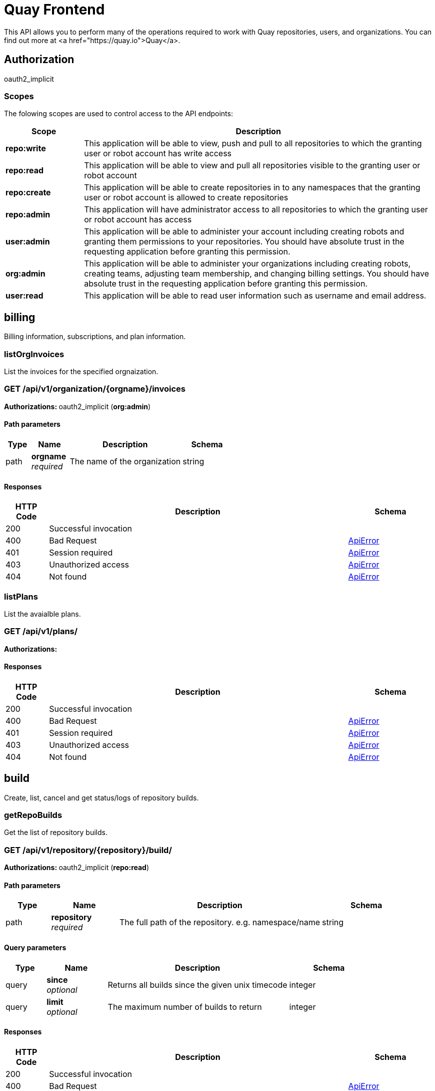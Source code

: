 
= Quay Frontend

This API allows you to perform many of the operations required to work with Quay repositories, users, and organizations. You can find out more at <a href="https://quay.io">Quay</a>.


== Authorization

oauth2_implicit


[discrete]
=== Scopes

The folowing scopes are used to control access to the API endpoints:

[options="header", width=100%, cols=".^2a,.^9a"]
|===
|Scope|Description
|**repo:write**|This application will be able to view, push and pull to all repositories to which the granting user or robot account has write access
|**repo:read**|This application will be able to view and pull all repositories visible to the granting user or robot account
|**repo:create**|This application will be able to create repositories in to any namespaces that the granting user or robot account is allowed to create repositories
|**repo:admin**|This application will have administrator access to all repositories to which the granting user or robot account has access
|**user:admin**|This application will be able to administer your account including creating robots and granting them permissions to your repositories. You should have absolute trust in the requesting application before granting this permission.
|**org:admin**|This application will be able to administer your organizations including creating robots, creating teams, adjusting team membership, and changing billing settings. You should have absolute trust in the requesting application before granting this permission.
|**user:read**|This application will be able to read user information such as username and email address.
|===

== billing

Billing information, subscriptions, and plan information.


=== listOrgInvoices
List the invoices for the specified orgnaization.

[discrete]
=== GET /api/v1/organization/{orgname}/invoices



**Authorizations: **oauth2_implicit (**org:admin**)


[discrete]
==== Path parameters

[options="header", width=100%, cols=".^2a,.^3a,.^9a,.^4a"]
|===
|Type|Name|Description|Schema
|path|**orgname** + 
_required_|The name of the organization|string
|===


[discrete]
==== Responses

[options="header", width=100%, cols=".^2a,.^14a,.^4a"]
|===
|HTTP Code|Description|Schema
|200|Successful invocation|
|400|Bad Request|&lt;&lt;_apierror,ApiError&gt;&gt;
|401|Session required|&lt;&lt;_apierror,ApiError&gt;&gt;
|403|Unauthorized access|&lt;&lt;_apierror,ApiError&gt;&gt;
|404|Not found|&lt;&lt;_apierror,ApiError&gt;&gt;
|===

=== listPlans
List the avaialble plans.

[discrete]
=== GET /api/v1/plans/



**Authorizations: **

[discrete]
==== Responses

[options="header", width=100%, cols=".^2a,.^14a,.^4a"]
|===
|HTTP Code|Description|Schema
|200|Successful invocation|
|400|Bad Request|&lt;&lt;_apierror,ApiError&gt;&gt;
|401|Session required|&lt;&lt;_apierror,ApiError&gt;&gt;
|403|Unauthorized access|&lt;&lt;_apierror,ApiError&gt;&gt;
|404|Not found|&lt;&lt;_apierror,ApiError&gt;&gt;
|===

== build

Create, list, cancel and get status/logs of repository builds.


=== getRepoBuilds
Get the list of repository builds.

[discrete]
=== GET /api/v1/repository/{repository}/build/



**Authorizations: **oauth2_implicit (**repo:read**)


[discrete]
==== Path parameters

[options="header", width=100%, cols=".^2a,.^3a,.^9a,.^4a"]
|===
|Type|Name|Description|Schema
|path|**repository** + 
_required_|The full path of the repository. e.g. namespace/name|string
|===


[discrete]
==== Query parameters

[options="header", width=100%, cols=".^2a,.^3a,.^9a,.^4a"]
|===
|Type|Name|Description|Schema
|query|**since** + 
_optional_|Returns all builds since the given unix timecode|integer
|query|**limit** + 
_optional_|The maximum number of builds to return|integer
|===


[discrete]
==== Responses

[options="header", width=100%, cols=".^2a,.^14a,.^4a"]
|===
|HTTP Code|Description|Schema
|200|Successful invocation|
|400|Bad Request|&lt;&lt;_apierror,ApiError&gt;&gt;
|401|Session required|&lt;&lt;_apierror,ApiError&gt;&gt;
|403|Unauthorized access|&lt;&lt;_apierror,ApiError&gt;&gt;
|404|Not found|&lt;&lt;_apierror,ApiError&gt;&gt;
|===

=== requestRepoBuild
Request that a repository be built and pushed from the specified input.

[discrete]
=== POST /api/v1/repository/{repository}/build/



**Authorizations: **oauth2_implicit (**repo:write**)


[discrete]
==== Path parameters

[options="header", width=100%, cols=".^2a,.^3a,.^9a,.^4a"]
|===
|Type|Name|Description|Schema
|path|**repository** + 
_required_|The full path of the repository. e.g. namespace/name|string
|===


[discrete]
==== Request body schema (application/json)

Description of a new repository build.

[options="header", width=100%, cols=".^3a,.^9a,.^4a"]
|===
|Name|Description|Schema
|**subdirectory** + 
_optional_|Subdirectory in which the Dockerfile can be found. You can only specify this or dockerfile_path|string
|**archive_url** + 
_optional_|The URL of the .tar.gz to build. Must start with "http" or "https".|string
|**docker_tags** + 
_optional_|The tags to which the built images will be pushed. If none specified, "latest" is used.|array of string + 
`non-empty` `unique` 
|**pull_robot** + 
_optional_|Username of a Quay robot account to use as pull credentials|string
|**file_id** + 
_optional_|The file id that was generated when the build spec was uploaded|string
|**context** + 
_optional_|Pass in the context for the dockerfile. This is optional.|string
|**dockerfile_path** + 
_optional_|Path to a dockerfile. You can only specify this or subdirectory.|string
|===


[discrete]
==== Responses

[options="header", width=100%, cols=".^2a,.^14a,.^4a"]
|===
|HTTP Code|Description|Schema
|201|Successful creation|
|400|Bad Request|&lt;&lt;_apierror,ApiError&gt;&gt;
|401|Session required|&lt;&lt;_apierror,ApiError&gt;&gt;
|403|Unauthorized access|&lt;&lt;_apierror,ApiError&gt;&gt;
|404|Not found|&lt;&lt;_apierror,ApiError&gt;&gt;
|===

=== getRepoBuildStatus
Return the status for the builds specified by the build uuids.

[discrete]
=== GET /api/v1/repository/{repository}/build/{build_uuid}/status



**Authorizations: **oauth2_implicit (**repo:read**)


[discrete]
==== Path parameters

[options="header", width=100%, cols=".^2a,.^3a,.^9a,.^4a"]
|===
|Type|Name|Description|Schema
|path|**build_uuid** + 
_required_|The UUID of the build|string
|path|**repository** + 
_required_|The full path of the repository. e.g. namespace/name|string
|===


[discrete]
==== Responses

[options="header", width=100%, cols=".^2a,.^14a,.^4a"]
|===
|HTTP Code|Description|Schema
|200|Successful invocation|
|400|Bad Request|&lt;&lt;_apierror,ApiError&gt;&gt;
|401|Session required|&lt;&lt;_apierror,ApiError&gt;&gt;
|403|Unauthorized access|&lt;&lt;_apierror,ApiError&gt;&gt;
|404|Not found|&lt;&lt;_apierror,ApiError&gt;&gt;
|===

=== getRepoBuild
Returns information about a build.

[discrete]
=== GET /api/v1/repository/{repository}/build/{build_uuid}



**Authorizations: **oauth2_implicit (**repo:read**)


[discrete]
==== Path parameters

[options="header", width=100%, cols=".^2a,.^3a,.^9a,.^4a"]
|===
|Type|Name|Description|Schema
|path|**build_uuid** + 
_required_|The UUID of the build|string
|path|**repository** + 
_required_|The full path of the repository. e.g. namespace/name|string
|===


[discrete]
==== Responses

[options="header", width=100%, cols=".^2a,.^14a,.^4a"]
|===
|HTTP Code|Description|Schema
|200|Successful invocation|
|400|Bad Request|&lt;&lt;_apierror,ApiError&gt;&gt;
|401|Session required|&lt;&lt;_apierror,ApiError&gt;&gt;
|403|Unauthorized access|&lt;&lt;_apierror,ApiError&gt;&gt;
|404|Not found|&lt;&lt;_apierror,ApiError&gt;&gt;
|===

=== cancelRepoBuild
Cancels a repository build.

[discrete]
=== DELETE /api/v1/repository/{repository}/build/{build_uuid}



**Authorizations: **oauth2_implicit (**repo:admin**)


[discrete]
==== Path parameters

[options="header", width=100%, cols=".^2a,.^3a,.^9a,.^4a"]
|===
|Type|Name|Description|Schema
|path|**build_uuid** + 
_required_|The UUID of the build|string
|path|**repository** + 
_required_|The full path of the repository. e.g. namespace/name|string
|===


[discrete]
==== Responses

[options="header", width=100%, cols=".^2a,.^14a,.^4a"]
|===
|HTTP Code|Description|Schema
|204|Deleted|
|400|Bad Request|&lt;&lt;_apierror,ApiError&gt;&gt;
|401|Session required|&lt;&lt;_apierror,ApiError&gt;&gt;
|403|Unauthorized access|&lt;&lt;_apierror,ApiError&gt;&gt;
|404|Not found|&lt;&lt;_apierror,ApiError&gt;&gt;
|===

=== getRepoBuildLogs
Return the build logs for the build specified by the build uuid.

[discrete]
=== GET /api/v1/repository/{repository}/build/{build_uuid}/logs



**Authorizations: **oauth2_implicit (**repo:read**)


[discrete]
==== Path parameters

[options="header", width=100%, cols=".^2a,.^3a,.^9a,.^4a"]
|===
|Type|Name|Description|Schema
|path|**build_uuid** + 
_required_|The UUID of the build|string
|path|**repository** + 
_required_|The full path of the repository. e.g. namespace/name|string
|===


[discrete]
==== Responses

[options="header", width=100%, cols=".^2a,.^14a,.^4a"]
|===
|HTTP Code|Description|Schema
|200|Successful invocation|
|400|Bad Request|&lt;&lt;_apierror,ApiError&gt;&gt;
|401|Session required|&lt;&lt;_apierror,ApiError&gt;&gt;
|403|Unauthorized access|&lt;&lt;_apierror,ApiError&gt;&gt;
|404|Not found|&lt;&lt;_apierror,ApiError&gt;&gt;
|===

== discovery

API discovery information.


=== discovery
List all of the API endpoints available in the swagger API format.

[discrete]
=== GET /api/v1/discovery



**Authorizations: **

[discrete]
==== Query parameters

[options="header", width=100%, cols=".^2a,.^3a,.^9a,.^4a"]
|===
|Type|Name|Description|Schema
|query|**internal** + 
_optional_|Whether to include internal APIs.|boolean
|===


[discrete]
==== Responses

[options="header", width=100%, cols=".^2a,.^14a,.^4a"]
|===
|HTTP Code|Description|Schema
|200|Successful invocation|
|400|Bad Request|&lt;&lt;_apierror,ApiError&gt;&gt;
|401|Session required|&lt;&lt;_apierror,ApiError&gt;&gt;
|403|Unauthorized access|&lt;&lt;_apierror,ApiError&gt;&gt;
|404|Not found|&lt;&lt;_apierror,ApiError&gt;&gt;
|===

== error

Error details API.


=== getErrorDescription
Get a detailed description of the error.

[discrete]
=== GET /api/v1/error/{error_type}



**Authorizations: **
[discrete]
==== Path parameters

[options="header", width=100%, cols=".^2a,.^3a,.^9a,.^4a"]
|===
|Type|Name|Description|Schema
|path|**error_type** + 
_required_|The error code identifying the type of error.|string
|===


[discrete]
==== Responses

[options="header", width=100%, cols=".^2a,.^14a,.^4a"]
|===
|HTTP Code|Description|Schema
|200|Successful invocation|&lt;&lt;_apierrordescription,ApiErrorDescription&gt;&gt;
|400|Bad Request|&lt;&lt;_apierror,ApiError&gt;&gt;
|401|Session required|&lt;&lt;_apierror,ApiError&gt;&gt;
|403|Unauthorized access|&lt;&lt;_apierror,ApiError&gt;&gt;
|404|Not found|&lt;&lt;_apierror,ApiError&gt;&gt;
|===

== globalmessages

Messages API.


=== createGlobalMessage
Create a message.

[discrete]
=== POST /api/v1/messages



**Authorizations: **oauth2_implicit (**super:user**)



[discrete]
==== Request body schema (application/json)

Create a new message

[options="header", width=100%, cols=".^3a,.^9a,.^4a"]
|===
|Name|Description|Schema
|**message** + 
_optional_|A single message|object
|===


[discrete]
==== Responses

[options="header", width=100%, cols=".^2a,.^14a,.^4a"]
|===
|HTTP Code|Description|Schema
|201|Successful creation|
|400|Bad Request|&lt;&lt;_apierror,ApiError&gt;&gt;
|401|Session required|&lt;&lt;_apierror,ApiError&gt;&gt;
|403|Unauthorized access|&lt;&lt;_apierror,ApiError&gt;&gt;
|404|Not found|&lt;&lt;_apierror,ApiError&gt;&gt;
|===

=== getGlobalMessages
Return a super users messages.

[discrete]
=== GET /api/v1/messages



**Authorizations: **

[discrete]
==== Responses

[options="header", width=100%, cols=".^2a,.^14a,.^4a"]
|===
|HTTP Code|Description|Schema
|200|Successful invocation|
|400|Bad Request|&lt;&lt;_apierror,ApiError&gt;&gt;
|401|Session required|&lt;&lt;_apierror,ApiError&gt;&gt;
|403|Unauthorized access|&lt;&lt;_apierror,ApiError&gt;&gt;
|404|Not found|&lt;&lt;_apierror,ApiError&gt;&gt;
|===

== image

List and lookup repository images.


=== listRepositoryImages
List the images for the specified repository.

[discrete]
=== GET /api/v1/repository/{repository}/image/



**Authorizations: **oauth2_implicit (**repo:read**)


[discrete]
==== Path parameters

[options="header", width=100%, cols=".^2a,.^3a,.^9a,.^4a"]
|===
|Type|Name|Description|Schema
|path|**repository** + 
_required_|The full path of the repository. e.g. namespace/name|string
|===


[discrete]
==== Responses

[options="header", width=100%, cols=".^2a,.^14a,.^4a"]
|===
|HTTP Code|Description|Schema
|200|Successful invocation|
|400|Bad Request|&lt;&lt;_apierror,ApiError&gt;&gt;
|401|Session required|&lt;&lt;_apierror,ApiError&gt;&gt;
|403|Unauthorized access|&lt;&lt;_apierror,ApiError&gt;&gt;
|404|Not found|&lt;&lt;_apierror,ApiError&gt;&gt;
|===

=== getImage
Get the information available for the specified image.

[discrete]
=== GET /api/v1/repository/{repository}/image/{image_id}



**Authorizations: **oauth2_implicit (**repo:read**)


[discrete]
==== Path parameters

[options="header", width=100%, cols=".^2a,.^3a,.^9a,.^4a"]
|===
|Type|Name|Description|Schema
|path|**image_id** + 
_required_|The Docker image ID|string
|path|**repository** + 
_required_|The full path of the repository. e.g. namespace/name|string
|===


[discrete]
==== Responses

[options="header", width=100%, cols=".^2a,.^14a,.^4a"]
|===
|HTTP Code|Description|Schema
|200|Successful invocation|
|400|Bad Request|&lt;&lt;_apierror,ApiError&gt;&gt;
|401|Session required|&lt;&lt;_apierror,ApiError&gt;&gt;
|403|Unauthorized access|&lt;&lt;_apierror,ApiError&gt;&gt;
|404|Not found|&lt;&lt;_apierror,ApiError&gt;&gt;
|===

== logs

Access usage logs for organizations or repositories.


=== listOrgLogs
List the logs for the specified organization.

[discrete]
=== GET /api/v1/organization/{orgname}/logs



**Authorizations: **oauth2_implicit (**org:admin**)


[discrete]
==== Path parameters

[options="header", width=100%, cols=".^2a,.^3a,.^9a,.^4a"]
|===
|Type|Name|Description|Schema
|path|**orgname** + 
_required_|The name of the organization|string
|===


[discrete]
==== Query parameters

[options="header", width=100%, cols=".^2a,.^3a,.^9a,.^4a"]
|===
|Type|Name|Description|Schema
|query|**next_page** + 
_optional_|The page token for the next page|string
|query|**performer** + 
_optional_|Username for which to filter logs.|string
|query|**endtime** + 
_optional_|Latest time for logs. Format: "%m/%d/%Y" in UTC.|string
|query|**starttime** + 
_optional_|Earliest time for logs. Format: "%m/%d/%Y" in UTC.|string
|===


[discrete]
==== Responses

[options="header", width=100%, cols=".^2a,.^14a,.^4a"]
|===
|HTTP Code|Description|Schema
|200|Successful invocation|
|400|Bad Request|&lt;&lt;_apierror,ApiError&gt;&gt;
|401|Session required|&lt;&lt;_apierror,ApiError&gt;&gt;
|403|Unauthorized access|&lt;&lt;_apierror,ApiError&gt;&gt;
|404|Not found|&lt;&lt;_apierror,ApiError&gt;&gt;
|===

=== listRepoLogs
List the logs for the specified repository.

[discrete]
=== GET /api/v1/repository/{repository}/logs



**Authorizations: **oauth2_implicit (**repo:admin**)


[discrete]
==== Path parameters

[options="header", width=100%, cols=".^2a,.^3a,.^9a,.^4a"]
|===
|Type|Name|Description|Schema
|path|**repository** + 
_required_|The full path of the repository. e.g. namespace/name|string
|===


[discrete]
==== Query parameters

[options="header", width=100%, cols=".^2a,.^3a,.^9a,.^4a"]
|===
|Type|Name|Description|Schema
|query|**next_page** + 
_optional_|The page token for the next page|string
|query|**endtime** + 
_optional_|Latest time for logs. Format: "%m/%d/%Y" in UTC.|string
|query|**starttime** + 
_optional_|Earliest time for logs. Format: "%m/%d/%Y" in UTC.|string
|===


[discrete]
==== Responses

[options="header", width=100%, cols=".^2a,.^14a,.^4a"]
|===
|HTTP Code|Description|Schema
|200|Successful invocation|
|400|Bad Request|&lt;&lt;_apierror,ApiError&gt;&gt;
|401|Session required|&lt;&lt;_apierror,ApiError&gt;&gt;
|403|Unauthorized access|&lt;&lt;_apierror,ApiError&gt;&gt;
|404|Not found|&lt;&lt;_apierror,ApiError&gt;&gt;
|===

=== listUserLogs
List the logs for the current user.

[discrete]
=== GET /api/v1/user/logs



**Authorizations: **oauth2_implicit (**user:admin**)



[discrete]
==== Query parameters

[options="header", width=100%, cols=".^2a,.^3a,.^9a,.^4a"]
|===
|Type|Name|Description|Schema
|query|**next_page** + 
_optional_|The page token for the next page|string
|query|**performer** + 
_optional_|Username for which to filter logs.|string
|query|**endtime** + 
_optional_|Latest time for logs. Format: "%m/%d/%Y" in UTC.|string
|query|**starttime** + 
_optional_|Earliest time for logs. Format: "%m/%d/%Y" in UTC.|string
|===


[discrete]
==== Responses

[options="header", width=100%, cols=".^2a,.^14a,.^4a"]
|===
|HTTP Code|Description|Schema
|200|Successful invocation|
|400|Bad Request|&lt;&lt;_apierror,ApiError&gt;&gt;
|401|Session required|&lt;&lt;_apierror,ApiError&gt;&gt;
|403|Unauthorized access|&lt;&lt;_apierror,ApiError&gt;&gt;
|404|Not found|&lt;&lt;_apierror,ApiError&gt;&gt;
|===

== manifest

Manage the manifests of a repository.


=== listManifestLabels


[discrete]
=== GET /api/v1/repository/{repository}/manifest/{manifestref}/labels



**Authorizations: **oauth2_implicit (**repo:read**)


[discrete]
==== Path parameters

[options="header", width=100%, cols=".^2a,.^3a,.^9a,.^4a"]
|===
|Type|Name|Description|Schema
|path|**manifestref** + 
_required_|The digest of the manifest|string
|path|**repository** + 
_required_|The full path of the repository. e.g. namespace/name|string
|===


[discrete]
==== Query parameters

[options="header", width=100%, cols=".^2a,.^3a,.^9a,.^4a"]
|===
|Type|Name|Description|Schema
|query|**filter** + 
_optional_|If specified, only labels matching the given prefix will be returned|string
|===


[discrete]
==== Responses

[options="header", width=100%, cols=".^2a,.^14a,.^4a"]
|===
|HTTP Code|Description|Schema
|200|Successful invocation|
|400|Bad Request|&lt;&lt;_apierror,ApiError&gt;&gt;
|401|Session required|&lt;&lt;_apierror,ApiError&gt;&gt;
|403|Unauthorized access|&lt;&lt;_apierror,ApiError&gt;&gt;
|404|Not found|&lt;&lt;_apierror,ApiError&gt;&gt;
|===

=== addManifestLabel
Adds a new label into the tag manifest.

[discrete]
=== POST /api/v1/repository/{repository}/manifest/{manifestref}/labels



**Authorizations: **oauth2_implicit (**repo:write**)


[discrete]
==== Path parameters

[options="header", width=100%, cols=".^2a,.^3a,.^9a,.^4a"]
|===
|Type|Name|Description|Schema
|path|**manifestref** + 
_required_|The digest of the manifest|string
|path|**repository** + 
_required_|The full path of the repository. e.g. namespace/name|string
|===


[discrete]
==== Request body schema (application/json)

Adds a label to a manifest

[options="header", width=100%, cols=".^3a,.^9a,.^4a"]
|===
|Name|Description|Schema
|**media_type** + 
_optional_|The media type for this label|
|**value** + 
_optional_|The value for the label|string
|**key** + 
_optional_|The key for the label|string
|===


[discrete]
==== Responses

[options="header", width=100%, cols=".^2a,.^14a,.^4a"]
|===
|HTTP Code|Description|Schema
|201|Successful creation|
|400|Bad Request|&lt;&lt;_apierror,ApiError&gt;&gt;
|401|Session required|&lt;&lt;_apierror,ApiError&gt;&gt;
|403|Unauthorized access|&lt;&lt;_apierror,ApiError&gt;&gt;
|404|Not found|&lt;&lt;_apierror,ApiError&gt;&gt;
|===

=== getManifestLabel
Retrieves the label with the specific ID under the manifest.

[discrete]
=== GET /api/v1/repository/{repository}/manifest/{manifestref}/labels/{labelid}



**Authorizations: **oauth2_implicit (**repo:read**)


[discrete]
==== Path parameters

[options="header", width=100%, cols=".^2a,.^3a,.^9a,.^4a"]
|===
|Type|Name|Description|Schema
|path|**labelid** + 
_required_|The ID of the label|string
|path|**manifestref** + 
_required_|The digest of the manifest|string
|path|**repository** + 
_required_|The full path of the repository. e.g. namespace/name|string
|===


[discrete]
==== Responses

[options="header", width=100%, cols=".^2a,.^14a,.^4a"]
|===
|HTTP Code|Description|Schema
|200|Successful invocation|
|400|Bad Request|&lt;&lt;_apierror,ApiError&gt;&gt;
|401|Session required|&lt;&lt;_apierror,ApiError&gt;&gt;
|403|Unauthorized access|&lt;&lt;_apierror,ApiError&gt;&gt;
|404|Not found|&lt;&lt;_apierror,ApiError&gt;&gt;
|===

=== deleteManifestLabel
Deletes an existing label from a manifest.

[discrete]
=== DELETE /api/v1/repository/{repository}/manifest/{manifestref}/labels/{labelid}



**Authorizations: **oauth2_implicit (**repo:write**)


[discrete]
==== Path parameters

[options="header", width=100%, cols=".^2a,.^3a,.^9a,.^4a"]
|===
|Type|Name|Description|Schema
|path|**labelid** + 
_required_|The ID of the label|string
|path|**manifestref** + 
_required_|The digest of the manifest|string
|path|**repository** + 
_required_|The full path of the repository. e.g. namespace/name|string
|===


[discrete]
==== Responses

[options="header", width=100%, cols=".^2a,.^14a,.^4a"]
|===
|HTTP Code|Description|Schema
|204|Deleted|
|400|Bad Request|&lt;&lt;_apierror,ApiError&gt;&gt;
|401|Session required|&lt;&lt;_apierror,ApiError&gt;&gt;
|403|Unauthorized access|&lt;&lt;_apierror,ApiError&gt;&gt;
|404|Not found|&lt;&lt;_apierror,ApiError&gt;&gt;
|===

=== getRepoManifest


[discrete]
=== GET /api/v1/repository/{repository}/manifest/{manifestref}



**Authorizations: **oauth2_implicit (**repo:read**)


[discrete]
==== Path parameters

[options="header", width=100%, cols=".^2a,.^3a,.^9a,.^4a"]
|===
|Type|Name|Description|Schema
|path|**manifestref** + 
_required_|The digest of the manifest|string
|path|**repository** + 
_required_|The full path of the repository. e.g. namespace/name|string
|===


[discrete]
==== Responses

[options="header", width=100%, cols=".^2a,.^14a,.^4a"]
|===
|HTTP Code|Description|Schema
|200|Successful invocation|
|400|Bad Request|&lt;&lt;_apierror,ApiError&gt;&gt;
|401|Session required|&lt;&lt;_apierror,ApiError&gt;&gt;
|403|Unauthorized access|&lt;&lt;_apierror,ApiError&gt;&gt;
|404|Not found|&lt;&lt;_apierror,ApiError&gt;&gt;
|===

== organization

Manage organizations, members and OAuth applications.


=== getOrganizationMember
Retrieves the details of a member of the organization.

[discrete]
=== GET /api/v1/organization/{orgname}/members/{membername}



**Authorizations: **oauth2_implicit (**org:admin**)


[discrete]
==== Path parameters

[options="header", width=100%, cols=".^2a,.^3a,.^9a,.^4a"]
|===
|Type|Name|Description|Schema
|path|**orgname** + 
_required_|The name of the organization|string
|path|**membername** + 
_required_|The username of the organization member|string
|===


[discrete]
==== Responses

[options="header", width=100%, cols=".^2a,.^14a,.^4a"]
|===
|HTTP Code|Description|Schema
|200|Successful invocation|
|400|Bad Request|&lt;&lt;_apierror,ApiError&gt;&gt;
|401|Session required|&lt;&lt;_apierror,ApiError&gt;&gt;
|403|Unauthorized access|&lt;&lt;_apierror,ApiError&gt;&gt;
|404|Not found|&lt;&lt;_apierror,ApiError&gt;&gt;
|===

=== removeOrganizationMember
Removes a member from an organization, revoking all its repository priviledges and removing
        it from all teams in the organization.

[discrete]
=== DELETE /api/v1/organization/{orgname}/members/{membername}



**Authorizations: **oauth2_implicit (**org:admin**)


[discrete]
==== Path parameters

[options="header", width=100%, cols=".^2a,.^3a,.^9a,.^4a"]
|===
|Type|Name|Description|Schema
|path|**orgname** + 
_required_|The name of the organization|string
|path|**membername** + 
_required_|The username of the organization member|string
|===


[discrete]
==== Responses

[options="header", width=100%, cols=".^2a,.^14a,.^4a"]
|===
|HTTP Code|Description|Schema
|204|Deleted|
|400|Bad Request|&lt;&lt;_apierror,ApiError&gt;&gt;
|401|Session required|&lt;&lt;_apierror,ApiError&gt;&gt;
|403|Unauthorized access|&lt;&lt;_apierror,ApiError&gt;&gt;
|404|Not found|&lt;&lt;_apierror,ApiError&gt;&gt;
|===

=== getOrganization
Get the details for the specified organization.

[discrete]
=== GET /api/v1/organization/{orgname}



**Authorizations: **
[discrete]
==== Path parameters

[options="header", width=100%, cols=".^2a,.^3a,.^9a,.^4a"]
|===
|Type|Name|Description|Schema
|path|**orgname** + 
_required_|The name of the organization|string
|===


[discrete]
==== Responses

[options="header", width=100%, cols=".^2a,.^14a,.^4a"]
|===
|HTTP Code|Description|Schema
|200|Successful invocation|
|400|Bad Request|&lt;&lt;_apierror,ApiError&gt;&gt;
|401|Session required|&lt;&lt;_apierror,ApiError&gt;&gt;
|403|Unauthorized access|&lt;&lt;_apierror,ApiError&gt;&gt;
|404|Not found|&lt;&lt;_apierror,ApiError&gt;&gt;
|===

=== changeOrganizationDetails
Change the details for the specified organization.

[discrete]
=== PUT /api/v1/organization/{orgname}



**Authorizations: **oauth2_implicit (**org:admin**)


[discrete]
==== Path parameters

[options="header", width=100%, cols=".^2a,.^3a,.^9a,.^4a"]
|===
|Type|Name|Description|Schema
|path|**orgname** + 
_required_|The name of the organization|string
|===


[discrete]
==== Request body schema (application/json)

Description of updates for an existing organization

[options="header", width=100%, cols=".^3a,.^9a,.^4a"]
|===
|Name|Description|Schema
|**invoice_email_address** + 
_optional_|The email address at which to receive invoices|
|**invoice_email** + 
_optional_|Whether the organization desires to receive emails for invoices|boolean
|**email** + 
_optional_|Organization contact email|string
|**tag_expiration_s** + 
_optional_|The number of seconds for tag expiration|integer
|===


[discrete]
==== Responses

[options="header", width=100%, cols=".^2a,.^14a,.^4a"]
|===
|HTTP Code|Description|Schema
|200|Successful invocation|
|400|Bad Request|&lt;&lt;_apierror,ApiError&gt;&gt;
|401|Session required|&lt;&lt;_apierror,ApiError&gt;&gt;
|403|Unauthorized access|&lt;&lt;_apierror,ApiError&gt;&gt;
|404|Not found|&lt;&lt;_apierror,ApiError&gt;&gt;
|===

=== deleteAdminedOrganization
Deletes the specified organization.

[discrete]
=== DELETE /api/v1/organization/{orgname}



**Authorizations: **oauth2_implicit (**org:admin**)


[discrete]
==== Path parameters

[options="header", width=100%, cols=".^2a,.^3a,.^9a,.^4a"]
|===
|Type|Name|Description|Schema
|path|**orgname** + 
_required_|The name of the organization|string
|===


[discrete]
==== Responses

[options="header", width=100%, cols=".^2a,.^14a,.^4a"]
|===
|HTTP Code|Description|Schema
|204|Deleted|
|400|Bad Request|&lt;&lt;_apierror,ApiError&gt;&gt;
|401|Session required|&lt;&lt;_apierror,ApiError&gt;&gt;
|403|Unauthorized access|&lt;&lt;_apierror,ApiError&gt;&gt;
|404|Not found|&lt;&lt;_apierror,ApiError&gt;&gt;
|===

=== getOrganizationCollaborators
List outside collaborators of the specified organization.

[discrete]
=== GET /api/v1/organization/{orgname}/collaborators



**Authorizations: **oauth2_implicit (**org:admin**)


[discrete]
==== Path parameters

[options="header", width=100%, cols=".^2a,.^3a,.^9a,.^4a"]
|===
|Type|Name|Description|Schema
|path|**orgname** + 
_required_|The name of the organization|string
|===


[discrete]
==== Responses

[options="header", width=100%, cols=".^2a,.^14a,.^4a"]
|===
|HTTP Code|Description|Schema
|200|Successful invocation|
|400|Bad Request|&lt;&lt;_apierror,ApiError&gt;&gt;
|401|Session required|&lt;&lt;_apierror,ApiError&gt;&gt;
|403|Unauthorized access|&lt;&lt;_apierror,ApiError&gt;&gt;
|404|Not found|&lt;&lt;_apierror,ApiError&gt;&gt;
|===

=== getOrganizationApplication
Retrieves the application with the specified client_id under the specified organization.

[discrete]
=== GET /api/v1/organization/{orgname}/applications/{client_id}



**Authorizations: **oauth2_implicit (**org:admin**)


[discrete]
==== Path parameters

[options="header", width=100%, cols=".^2a,.^3a,.^9a,.^4a"]
|===
|Type|Name|Description|Schema
|path|**orgname** + 
_required_|The name of the organization|string
|path|**client_id** + 
_required_|The OAuth client ID|string
|===


[discrete]
==== Responses

[options="header", width=100%, cols=".^2a,.^14a,.^4a"]
|===
|HTTP Code|Description|Schema
|200|Successful invocation|
|400|Bad Request|&lt;&lt;_apierror,ApiError&gt;&gt;
|401|Session required|&lt;&lt;_apierror,ApiError&gt;&gt;
|403|Unauthorized access|&lt;&lt;_apierror,ApiError&gt;&gt;
|404|Not found|&lt;&lt;_apierror,ApiError&gt;&gt;
|===

=== updateOrganizationApplication
Updates an application under this organization.

[discrete]
=== PUT /api/v1/organization/{orgname}/applications/{client_id}



**Authorizations: **oauth2_implicit (**org:admin**)


[discrete]
==== Path parameters

[options="header", width=100%, cols=".^2a,.^3a,.^9a,.^4a"]
|===
|Type|Name|Description|Schema
|path|**orgname** + 
_required_|The name of the organization|string
|path|**client_id** + 
_required_|The OAuth client ID|string
|===


[discrete]
==== Request body schema (application/json)

Description of an updated application.

[options="header", width=100%, cols=".^3a,.^9a,.^4a"]
|===
|Name|Description|Schema
|**redirect_uri** + 
_optional_|The URI for the application's OAuth redirect|string
|**avatar_email** + 
_optional_|The e-mail address of the avatar to use for the application|string
|**name** + 
_optional_|The name of the application|string
|**application_uri** + 
_optional_|The URI for the application's homepage|string
|**description** + 
_optional_|The human-readable description for the application|string
|===


[discrete]
==== Responses

[options="header", width=100%, cols=".^2a,.^14a,.^4a"]
|===
|HTTP Code|Description|Schema
|200|Successful invocation|
|400|Bad Request|&lt;&lt;_apierror,ApiError&gt;&gt;
|401|Session required|&lt;&lt;_apierror,ApiError&gt;&gt;
|403|Unauthorized access|&lt;&lt;_apierror,ApiError&gt;&gt;
|404|Not found|&lt;&lt;_apierror,ApiError&gt;&gt;
|===

=== deleteOrganizationApplication
Deletes the application under this organization.

[discrete]
=== DELETE /api/v1/organization/{orgname}/applications/{client_id}



**Authorizations: **oauth2_implicit (**org:admin**)


[discrete]
==== Path parameters

[options="header", width=100%, cols=".^2a,.^3a,.^9a,.^4a"]
|===
|Type|Name|Description|Schema
|path|**orgname** + 
_required_|The name of the organization|string
|path|**client_id** + 
_required_|The OAuth client ID|string
|===


[discrete]
==== Responses

[options="header", width=100%, cols=".^2a,.^14a,.^4a"]
|===
|HTTP Code|Description|Schema
|204|Deleted|
|400|Bad Request|&lt;&lt;_apierror,ApiError&gt;&gt;
|401|Session required|&lt;&lt;_apierror,ApiError&gt;&gt;
|403|Unauthorized access|&lt;&lt;_apierror,ApiError&gt;&gt;
|404|Not found|&lt;&lt;_apierror,ApiError&gt;&gt;
|===

=== createOrganization
Create a new organization.

[discrete]
=== POST /api/v1/organization/



**Authorizations: **oauth2_implicit (**user:admin**)



[discrete]
==== Request body schema (application/json)

Description of a new organization.

[options="header", width=100%, cols=".^3a,.^9a,.^4a"]
|===
|Name|Description|Schema
|**recaptcha_response** + 
_optional_|The (may be disabled) recaptcha response code for verification|string
|**name** + 
_optional_|Organization username|string
|**email** + 
_optional_|Organization contact email|string
|===


[discrete]
==== Responses

[options="header", width=100%, cols=".^2a,.^14a,.^4a"]
|===
|HTTP Code|Description|Schema
|201|Successful creation|
|400|Bad Request|&lt;&lt;_apierror,ApiError&gt;&gt;
|401|Session required|&lt;&lt;_apierror,ApiError&gt;&gt;
|403|Unauthorized access|&lt;&lt;_apierror,ApiError&gt;&gt;
|404|Not found|&lt;&lt;_apierror,ApiError&gt;&gt;
|===

=== getApplicationInformation
Get information on the specified application.

[discrete]
=== GET /api/v1/app/{client_id}



**Authorizations: **
[discrete]
==== Path parameters

[options="header", width=100%, cols=".^2a,.^3a,.^9a,.^4a"]
|===
|Type|Name|Description|Schema
|path|**client_id** + 
_required_|The OAuth client ID|string
|===


[discrete]
==== Responses

[options="header", width=100%, cols=".^2a,.^14a,.^4a"]
|===
|HTTP Code|Description|Schema
|200|Successful invocation|
|400|Bad Request|&lt;&lt;_apierror,ApiError&gt;&gt;
|401|Session required|&lt;&lt;_apierror,ApiError&gt;&gt;
|403|Unauthorized access|&lt;&lt;_apierror,ApiError&gt;&gt;
|404|Not found|&lt;&lt;_apierror,ApiError&gt;&gt;
|===

=== getOrganizationApplications
List the applications for the specified organization.

[discrete]
=== GET /api/v1/organization/{orgname}/applications



**Authorizations: **oauth2_implicit (**org:admin**)


[discrete]
==== Path parameters

[options="header", width=100%, cols=".^2a,.^3a,.^9a,.^4a"]
|===
|Type|Name|Description|Schema
|path|**orgname** + 
_required_|The name of the organization|string
|===


[discrete]
==== Responses

[options="header", width=100%, cols=".^2a,.^14a,.^4a"]
|===
|HTTP Code|Description|Schema
|200|Successful invocation|
|400|Bad Request|&lt;&lt;_apierror,ApiError&gt;&gt;
|401|Session required|&lt;&lt;_apierror,ApiError&gt;&gt;
|403|Unauthorized access|&lt;&lt;_apierror,ApiError&gt;&gt;
|404|Not found|&lt;&lt;_apierror,ApiError&gt;&gt;
|===

=== createOrganizationApplication
Creates a new application under this organization.

[discrete]
=== POST /api/v1/organization/{orgname}/applications



**Authorizations: **oauth2_implicit (**org:admin**)


[discrete]
==== Path parameters

[options="header", width=100%, cols=".^2a,.^3a,.^9a,.^4a"]
|===
|Type|Name|Description|Schema
|path|**orgname** + 
_required_|The name of the organization|string
|===


[discrete]
==== Request body schema (application/json)

Description of a new organization application.

[options="header", width=100%, cols=".^3a,.^9a,.^4a"]
|===
|Name|Description|Schema
|**redirect_uri** + 
_optional_|The URI for the application's OAuth redirect|string
|**avatar_email** + 
_optional_|The e-mail address of the avatar to use for the application|string
|**name** + 
_optional_|The name of the application|string
|**application_uri** + 
_optional_|The URI for the application's homepage|string
|**description** + 
_optional_|The human-readable description for the application|string
|===


[discrete]
==== Responses

[options="header", width=100%, cols=".^2a,.^14a,.^4a"]
|===
|HTTP Code|Description|Schema
|201|Successful creation|
|400|Bad Request|&lt;&lt;_apierror,ApiError&gt;&gt;
|401|Session required|&lt;&lt;_apierror,ApiError&gt;&gt;
|403|Unauthorized access|&lt;&lt;_apierror,ApiError&gt;&gt;
|404|Not found|&lt;&lt;_apierror,ApiError&gt;&gt;
|===

=== getOrganizationMembers
List the human members of the specified organization.

[discrete]
=== GET /api/v1/organization/{orgname}/members



**Authorizations: **oauth2_implicit (**org:admin**)


[discrete]
==== Path parameters

[options="header", width=100%, cols=".^2a,.^3a,.^9a,.^4a"]
|===
|Type|Name|Description|Schema
|path|**orgname** + 
_required_|The name of the organization|string
|===


[discrete]
==== Responses

[options="header", width=100%, cols=".^2a,.^14a,.^4a"]
|===
|HTTP Code|Description|Schema
|200|Successful invocation|
|400|Bad Request|&lt;&lt;_apierror,ApiError&gt;&gt;
|401|Session required|&lt;&lt;_apierror,ApiError&gt;&gt;
|403|Unauthorized access|&lt;&lt;_apierror,ApiError&gt;&gt;
|404|Not found|&lt;&lt;_apierror,ApiError&gt;&gt;
|===

== permission

Manage repository permissions.


=== getTeamPermissions
Fetch the permission for the specified team.

[discrete]
=== GET /api/v1/repository/{repository}/permissions/team/{teamname}



**Authorizations: **oauth2_implicit (**repo:admin**)


[discrete]
==== Path parameters

[options="header", width=100%, cols=".^2a,.^3a,.^9a,.^4a"]
|===
|Type|Name|Description|Schema
|path|**teamname** + 
_required_|The name of the team to which the permission applies|string
|path|**repository** + 
_required_|The full path of the repository. e.g. namespace/name|string
|===


[discrete]
==== Responses

[options="header", width=100%, cols=".^2a,.^14a,.^4a"]
|===
|HTTP Code|Description|Schema
|200|Successful invocation|
|400|Bad Request|&lt;&lt;_apierror,ApiError&gt;&gt;
|401|Session required|&lt;&lt;_apierror,ApiError&gt;&gt;
|403|Unauthorized access|&lt;&lt;_apierror,ApiError&gt;&gt;
|404|Not found|&lt;&lt;_apierror,ApiError&gt;&gt;
|===

=== changeTeamPermissions
Update the existing team permission.

[discrete]
=== PUT /api/v1/repository/{repository}/permissions/team/{teamname}



**Authorizations: **oauth2_implicit (**repo:admin**)


[discrete]
==== Path parameters

[options="header", width=100%, cols=".^2a,.^3a,.^9a,.^4a"]
|===
|Type|Name|Description|Schema
|path|**teamname** + 
_required_|The name of the team to which the permission applies|string
|path|**repository** + 
_required_|The full path of the repository. e.g. namespace/name|string
|===


[discrete]
==== Request body schema (application/json)

Description of a team permission.

[options="header", width=100%, cols=".^3a,.^9a,.^4a"]
|===
|Name|Description|Schema
|**role** + 
_optional_|Role to use for the team|string
|===


[discrete]
==== Responses

[options="header", width=100%, cols=".^2a,.^14a,.^4a"]
|===
|HTTP Code|Description|Schema
|200|Successful invocation|
|400|Bad Request|&lt;&lt;_apierror,ApiError&gt;&gt;
|401|Session required|&lt;&lt;_apierror,ApiError&gt;&gt;
|403|Unauthorized access|&lt;&lt;_apierror,ApiError&gt;&gt;
|404|Not found|&lt;&lt;_apierror,ApiError&gt;&gt;
|===

=== deleteTeamPermissions
Delete the permission for the specified team.

[discrete]
=== DELETE /api/v1/repository/{repository}/permissions/team/{teamname}



**Authorizations: **oauth2_implicit (**repo:admin**)


[discrete]
==== Path parameters

[options="header", width=100%, cols=".^2a,.^3a,.^9a,.^4a"]
|===
|Type|Name|Description|Schema
|path|**teamname** + 
_required_|The name of the team to which the permission applies|string
|path|**repository** + 
_required_|The full path of the repository. e.g. namespace/name|string
|===


[discrete]
==== Responses

[options="header", width=100%, cols=".^2a,.^14a,.^4a"]
|===
|HTTP Code|Description|Schema
|204|Deleted|
|400|Bad Request|&lt;&lt;_apierror,ApiError&gt;&gt;
|401|Session required|&lt;&lt;_apierror,ApiError&gt;&gt;
|403|Unauthorized access|&lt;&lt;_apierror,ApiError&gt;&gt;
|404|Not found|&lt;&lt;_apierror,ApiError&gt;&gt;
|===

=== listRepoUserPermissions
List all user permissions.

[discrete]
=== GET /api/v1/repository/{repository}/permissions/user/



**Authorizations: **oauth2_implicit (**repo:admin**)


[discrete]
==== Path parameters

[options="header", width=100%, cols=".^2a,.^3a,.^9a,.^4a"]
|===
|Type|Name|Description|Schema
|path|**repository** + 
_required_|The full path of the repository. e.g. namespace/name|string
|===


[discrete]
==== Responses

[options="header", width=100%, cols=".^2a,.^14a,.^4a"]
|===
|HTTP Code|Description|Schema
|200|Successful invocation|
|400|Bad Request|&lt;&lt;_apierror,ApiError&gt;&gt;
|401|Session required|&lt;&lt;_apierror,ApiError&gt;&gt;
|403|Unauthorized access|&lt;&lt;_apierror,ApiError&gt;&gt;
|404|Not found|&lt;&lt;_apierror,ApiError&gt;&gt;
|===

=== listRepoTeamPermissions
List all team permission.

[discrete]
=== GET /api/v1/repository/{repository}/permissions/team/



**Authorizations: **oauth2_implicit (**repo:admin**)


[discrete]
==== Path parameters

[options="header", width=100%, cols=".^2a,.^3a,.^9a,.^4a"]
|===
|Type|Name|Description|Schema
|path|**repository** + 
_required_|The full path of the repository. e.g. namespace/name|string
|===


[discrete]
==== Responses

[options="header", width=100%, cols=".^2a,.^14a,.^4a"]
|===
|HTTP Code|Description|Schema
|200|Successful invocation|
|400|Bad Request|&lt;&lt;_apierror,ApiError&gt;&gt;
|401|Session required|&lt;&lt;_apierror,ApiError&gt;&gt;
|403|Unauthorized access|&lt;&lt;_apierror,ApiError&gt;&gt;
|404|Not found|&lt;&lt;_apierror,ApiError&gt;&gt;
|===

=== getUserPermissions
Get the permission for the specified user.

[discrete]
=== GET /api/v1/repository/{repository}/permissions/user/{username}



**Authorizations: **oauth2_implicit (**repo:admin**)


[discrete]
==== Path parameters

[options="header", width=100%, cols=".^2a,.^3a,.^9a,.^4a"]
|===
|Type|Name|Description|Schema
|path|**username** + 
_required_|The username of the user to which the permission applies|string
|path|**repository** + 
_required_|The full path of the repository. e.g. namespace/name|string
|===


[discrete]
==== Responses

[options="header", width=100%, cols=".^2a,.^14a,.^4a"]
|===
|HTTP Code|Description|Schema
|200|Successful invocation|
|400|Bad Request|&lt;&lt;_apierror,ApiError&gt;&gt;
|401|Session required|&lt;&lt;_apierror,ApiError&gt;&gt;
|403|Unauthorized access|&lt;&lt;_apierror,ApiError&gt;&gt;
|404|Not found|&lt;&lt;_apierror,ApiError&gt;&gt;
|===

=== changeUserPermissions
Update the perimssions for an existing repository.

[discrete]
=== PUT /api/v1/repository/{repository}/permissions/user/{username}



**Authorizations: **oauth2_implicit (**repo:admin**)


[discrete]
==== Path parameters

[options="header", width=100%, cols=".^2a,.^3a,.^9a,.^4a"]
|===
|Type|Name|Description|Schema
|path|**username** + 
_required_|The username of the user to which the permission applies|string
|path|**repository** + 
_required_|The full path of the repository. e.g. namespace/name|string
|===


[discrete]
==== Request body schema (application/json)

Description of a user permission.

[options="header", width=100%, cols=".^3a,.^9a,.^4a"]
|===
|Name|Description|Schema
|**role** + 
_optional_|Role to use for the user|string
|===


[discrete]
==== Responses

[options="header", width=100%, cols=".^2a,.^14a,.^4a"]
|===
|HTTP Code|Description|Schema
|200|Successful invocation|
|400|Bad Request|&lt;&lt;_apierror,ApiError&gt;&gt;
|401|Session required|&lt;&lt;_apierror,ApiError&gt;&gt;
|403|Unauthorized access|&lt;&lt;_apierror,ApiError&gt;&gt;
|404|Not found|&lt;&lt;_apierror,ApiError&gt;&gt;
|===

=== deleteUserPermissions
Delete the permission for the user.

[discrete]
=== DELETE /api/v1/repository/{repository}/permissions/user/{username}



**Authorizations: **oauth2_implicit (**repo:admin**)


[discrete]
==== Path parameters

[options="header", width=100%, cols=".^2a,.^3a,.^9a,.^4a"]
|===
|Type|Name|Description|Schema
|path|**username** + 
_required_|The username of the user to which the permission applies|string
|path|**repository** + 
_required_|The full path of the repository. e.g. namespace/name|string
|===


[discrete]
==== Responses

[options="header", width=100%, cols=".^2a,.^14a,.^4a"]
|===
|HTTP Code|Description|Schema
|204|Deleted|
|400|Bad Request|&lt;&lt;_apierror,ApiError&gt;&gt;
|401|Session required|&lt;&lt;_apierror,ApiError&gt;&gt;
|403|Unauthorized access|&lt;&lt;_apierror,ApiError&gt;&gt;
|404|Not found|&lt;&lt;_apierror,ApiError&gt;&gt;
|===

=== getUserTransitivePermission
Get the fetch the permission for the specified user.

[discrete]
=== GET /api/v1/repository/{repository}/permissions/user/{username}/transitive



**Authorizations: **oauth2_implicit (**repo:admin**)


[discrete]
==== Path parameters

[options="header", width=100%, cols=".^2a,.^3a,.^9a,.^4a"]
|===
|Type|Name|Description|Schema
|path|**username** + 
_required_|The username of the user to which the permissions apply|string
|path|**repository** + 
_required_|The full path of the repository. e.g. namespace/name|string
|===


[discrete]
==== Responses

[options="header", width=100%, cols=".^2a,.^14a,.^4a"]
|===
|HTTP Code|Description|Schema
|200|Successful invocation|
|400|Bad Request|&lt;&lt;_apierror,ApiError&gt;&gt;
|401|Session required|&lt;&lt;_apierror,ApiError&gt;&gt;
|403|Unauthorized access|&lt;&lt;_apierror,ApiError&gt;&gt;
|404|Not found|&lt;&lt;_apierror,ApiError&gt;&gt;
|===

== prototype

Manage default permissions added to repositories.


=== getOrganizationPrototypePermissions
List the existing prototypes for this organization.

[discrete]
=== GET /api/v1/organization/{orgname}/prototypes



**Authorizations: **oauth2_implicit (**org:admin**)


[discrete]
==== Path parameters

[options="header", width=100%, cols=".^2a,.^3a,.^9a,.^4a"]
|===
|Type|Name|Description|Schema
|path|**orgname** + 
_required_|The name of the organization|string
|===


[discrete]
==== Responses

[options="header", width=100%, cols=".^2a,.^14a,.^4a"]
|===
|HTTP Code|Description|Schema
|200|Successful invocation|
|400|Bad Request|&lt;&lt;_apierror,ApiError&gt;&gt;
|401|Session required|&lt;&lt;_apierror,ApiError&gt;&gt;
|403|Unauthorized access|&lt;&lt;_apierror,ApiError&gt;&gt;
|404|Not found|&lt;&lt;_apierror,ApiError&gt;&gt;
|===

=== createOrganizationPrototypePermission
Create a new permission prototype.

[discrete]
=== POST /api/v1/organization/{orgname}/prototypes



**Authorizations: **oauth2_implicit (**org:admin**)


[discrete]
==== Path parameters

[options="header", width=100%, cols=".^2a,.^3a,.^9a,.^4a"]
|===
|Type|Name|Description|Schema
|path|**orgname** + 
_required_|The name of the organization|string
|===


[discrete]
==== Request body schema (application/json)

Description of a new prototype

[options="header", width=100%, cols=".^3a,.^9a,.^4a"]
|===
|Name|Description|Schema
|**activating_user** + 
_optional_|Repository creating user to whom the rule should apply|object
|**role** + 
_optional_|Role that should be applied to the delegate|string
|**delegate** + 
_optional_|Information about the user or team to which the rule grants access|object
|===


[discrete]
==== Responses

[options="header", width=100%, cols=".^2a,.^14a,.^4a"]
|===
|HTTP Code|Description|Schema
|201|Successful creation|
|400|Bad Request|&lt;&lt;_apierror,ApiError&gt;&gt;
|401|Session required|&lt;&lt;_apierror,ApiError&gt;&gt;
|403|Unauthorized access|&lt;&lt;_apierror,ApiError&gt;&gt;
|404|Not found|&lt;&lt;_apierror,ApiError&gt;&gt;
|===

=== updateOrganizationPrototypePermission
Update the role of an existing permission prototype.

[discrete]
=== PUT /api/v1/organization/{orgname}/prototypes/{prototypeid}



**Authorizations: **oauth2_implicit (**org:admin**)


[discrete]
==== Path parameters

[options="header", width=100%, cols=".^2a,.^3a,.^9a,.^4a"]
|===
|Type|Name|Description|Schema
|path|**orgname** + 
_required_|The name of the organization|string
|path|**prototypeid** + 
_required_|The ID of the prototype|string
|===


[discrete]
==== Request body schema (application/json)

Description of a the new prototype role

[options="header", width=100%, cols=".^3a,.^9a,.^4a"]
|===
|Name|Description|Schema
|**role** + 
_optional_|Role that should be applied to the permission|string
|===


[discrete]
==== Responses

[options="header", width=100%, cols=".^2a,.^14a,.^4a"]
|===
|HTTP Code|Description|Schema
|200|Successful invocation|
|400|Bad Request|&lt;&lt;_apierror,ApiError&gt;&gt;
|401|Session required|&lt;&lt;_apierror,ApiError&gt;&gt;
|403|Unauthorized access|&lt;&lt;_apierror,ApiError&gt;&gt;
|404|Not found|&lt;&lt;_apierror,ApiError&gt;&gt;
|===

=== deleteOrganizationPrototypePermission
Delete an existing permission prototype.

[discrete]
=== DELETE /api/v1/organization/{orgname}/prototypes/{prototypeid}



**Authorizations: **oauth2_implicit (**org:admin**)


[discrete]
==== Path parameters

[options="header", width=100%, cols=".^2a,.^3a,.^9a,.^4a"]
|===
|Type|Name|Description|Schema
|path|**orgname** + 
_required_|The name of the organization|string
|path|**prototypeid** + 
_required_|The ID of the prototype|string
|===


[discrete]
==== Responses

[options="header", width=100%, cols=".^2a,.^14a,.^4a"]
|===
|HTTP Code|Description|Schema
|204|Deleted|
|400|Bad Request|&lt;&lt;_apierror,ApiError&gt;&gt;
|401|Session required|&lt;&lt;_apierror,ApiError&gt;&gt;
|403|Unauthorized access|&lt;&lt;_apierror,ApiError&gt;&gt;
|404|Not found|&lt;&lt;_apierror,ApiError&gt;&gt;
|===

== repository

List, create and manage repositories.


=== changeRepoTrust
Change the visibility of a repository.

[discrete]
=== POST /api/v1/repository/{repository}/changetrust



**Authorizations: **oauth2_implicit (**repo:admin**)


[discrete]
==== Path parameters

[options="header", width=100%, cols=".^2a,.^3a,.^9a,.^4a"]
|===
|Type|Name|Description|Schema
|path|**repository** + 
_required_|The full path of the repository. e.g. namespace/name|string
|===


[discrete]
==== Request body schema (application/json)

Change the trust settings for the repository.

[options="header", width=100%, cols=".^3a,.^9a,.^4a"]
|===
|Name|Description|Schema
|**trust_enabled** + 
_optional_|Whether or not signing is enabled for the repository.|boolean
|===


[discrete]
==== Responses

[options="header", width=100%, cols=".^2a,.^14a,.^4a"]
|===
|HTTP Code|Description|Schema
|201|Successful creation|
|400|Bad Request|&lt;&lt;_apierror,ApiError&gt;&gt;
|401|Session required|&lt;&lt;_apierror,ApiError&gt;&gt;
|403|Unauthorized access|&lt;&lt;_apierror,ApiError&gt;&gt;
|404|Not found|&lt;&lt;_apierror,ApiError&gt;&gt;
|===

=== createRepo
Create a new repository.

[discrete]
=== POST /api/v1/repository



**Authorizations: **oauth2_implicit (**repo:create**)



[discrete]
==== Request body schema (application/json)

Description of a new repository

[options="header", width=100%, cols=".^3a,.^9a,.^4a"]
|===
|Name|Description|Schema
|**repo_kind** + 
_optional_|The kind of repository|
|**namespace** + 
_optional_|Namespace in which the repository should be created. If omitted, the username of the caller is used|string
|**visibility** + 
_optional_|Visibility which the repository will start with|string
|**repository** + 
_optional_|Repository name|string
|**description** + 
_optional_|Markdown encoded description for the repository|string
|===


[discrete]
==== Responses

[options="header", width=100%, cols=".^2a,.^14a,.^4a"]
|===
|HTTP Code|Description|Schema
|201|Successful creation|
|400|Bad Request|&lt;&lt;_apierror,ApiError&gt;&gt;
|401|Session required|&lt;&lt;_apierror,ApiError&gt;&gt;
|403|Unauthorized access|&lt;&lt;_apierror,ApiError&gt;&gt;
|404|Not found|&lt;&lt;_apierror,ApiError&gt;&gt;
|===

=== listRepos
Fetch the list of repositories visible to the current user under a variety of situations.

[discrete]
=== GET /api/v1/repository



**Authorizations: **oauth2_implicit (**repo:read**)



[discrete]
==== Query parameters

[options="header", width=100%, cols=".^2a,.^3a,.^9a,.^4a"]
|===
|Type|Name|Description|Schema
|query|**next_page** + 
_optional_|The page token for the next page|string
|query|**repo_kind** + 
_optional_|The kind of repositories to return|string
|query|**popularity** + 
_optional_|Whether to include the repository's popularity metric.|boolean
|query|**last_modified** + 
_optional_|Whether to include when the repository was last modified.|boolean
|query|**public** + 
_optional_|Adds any repositories visible to the user by virtue of being public|boolean
|query|**starred** + 
_optional_|Filters the repositories returned to those starred by the user|boolean
|query|**namespace** + 
_optional_|Filters the repositories returned to this namespace|string
|===


[discrete]
==== Responses

[options="header", width=100%, cols=".^2a,.^14a,.^4a"]
|===
|HTTP Code|Description|Schema
|200|Successful invocation|
|400|Bad Request|&lt;&lt;_apierror,ApiError&gt;&gt;
|401|Session required|&lt;&lt;_apierror,ApiError&gt;&gt;
|403|Unauthorized access|&lt;&lt;_apierror,ApiError&gt;&gt;
|404|Not found|&lt;&lt;_apierror,ApiError&gt;&gt;
|===

=== changeRepoVisibility
Change the visibility of a repository.

[discrete]
=== POST /api/v1/repository/{repository}/changevisibility



**Authorizations: **oauth2_implicit (**repo:admin**)


[discrete]
==== Path parameters

[options="header", width=100%, cols=".^2a,.^3a,.^9a,.^4a"]
|===
|Type|Name|Description|Schema
|path|**repository** + 
_required_|The full path of the repository. e.g. namespace/name|string
|===


[discrete]
==== Request body schema (application/json)

Change the visibility for the repository.

[options="header", width=100%, cols=".^3a,.^9a,.^4a"]
|===
|Name|Description|Schema
|**visibility** + 
_optional_|Visibility which the repository will start with|string
|===


[discrete]
==== Responses

[options="header", width=100%, cols=".^2a,.^14a,.^4a"]
|===
|HTTP Code|Description|Schema
|201|Successful creation|
|400|Bad Request|&lt;&lt;_apierror,ApiError&gt;&gt;
|401|Session required|&lt;&lt;_apierror,ApiError&gt;&gt;
|403|Unauthorized access|&lt;&lt;_apierror,ApiError&gt;&gt;
|404|Not found|&lt;&lt;_apierror,ApiError&gt;&gt;
|===

=== getRepo
Fetch the specified repository.

[discrete]
=== GET /api/v1/repository/{repository}



**Authorizations: **oauth2_implicit (**repo:read**)


[discrete]
==== Path parameters

[options="header", width=100%, cols=".^2a,.^3a,.^9a,.^4a"]
|===
|Type|Name|Description|Schema
|path|**repository** + 
_required_|The full path of the repository. e.g. namespace/name|string
|===


[discrete]
==== Query parameters

[options="header", width=100%, cols=".^2a,.^3a,.^9a,.^4a"]
|===
|Type|Name|Description|Schema
|query|**includeTags** + 
_optional_|Whether to include repository tags|boolean
|query|**includeStats** + 
_optional_|Whether to include action statistics|boolean
|===


[discrete]
==== Responses

[options="header", width=100%, cols=".^2a,.^14a,.^4a"]
|===
|HTTP Code|Description|Schema
|200|Successful invocation|
|400|Bad Request|&lt;&lt;_apierror,ApiError&gt;&gt;
|401|Session required|&lt;&lt;_apierror,ApiError&gt;&gt;
|403|Unauthorized access|&lt;&lt;_apierror,ApiError&gt;&gt;
|404|Not found|&lt;&lt;_apierror,ApiError&gt;&gt;
|===

=== updateRepo
Update the description in the specified repository.

[discrete]
=== PUT /api/v1/repository/{repository}



**Authorizations: **oauth2_implicit (**repo:write**)


[discrete]
==== Path parameters

[options="header", width=100%, cols=".^2a,.^3a,.^9a,.^4a"]
|===
|Type|Name|Description|Schema
|path|**repository** + 
_required_|The full path of the repository. e.g. namespace/name|string
|===


[discrete]
==== Request body schema (application/json)

Fields which can be updated in a repository.

[options="header", width=100%, cols=".^3a,.^9a,.^4a"]
|===
|Name|Description|Schema
|**description** + 
_optional_|Markdown encoded description for the repository|string
|===


[discrete]
==== Responses

[options="header", width=100%, cols=".^2a,.^14a,.^4a"]
|===
|HTTP Code|Description|Schema
|200|Successful invocation|
|400|Bad Request|&lt;&lt;_apierror,ApiError&gt;&gt;
|401|Session required|&lt;&lt;_apierror,ApiError&gt;&gt;
|403|Unauthorized access|&lt;&lt;_apierror,ApiError&gt;&gt;
|404|Not found|&lt;&lt;_apierror,ApiError&gt;&gt;
|===

=== deleteRepository
Delete a repository.

[discrete]
=== DELETE /api/v1/repository/{repository}



**Authorizations: **oauth2_implicit (**repo:admin**)


[discrete]
==== Path parameters

[options="header", width=100%, cols=".^2a,.^3a,.^9a,.^4a"]
|===
|Type|Name|Description|Schema
|path|**repository** + 
_required_|The full path of the repository. e.g. namespace/name|string
|===


[discrete]
==== Responses

[options="header", width=100%, cols=".^2a,.^14a,.^4a"]
|===
|HTTP Code|Description|Schema
|204|Deleted|
|400|Bad Request|&lt;&lt;_apierror,ApiError&gt;&gt;
|401|Session required|&lt;&lt;_apierror,ApiError&gt;&gt;
|403|Unauthorized access|&lt;&lt;_apierror,ApiError&gt;&gt;
|404|Not found|&lt;&lt;_apierror,ApiError&gt;&gt;
|===

== repositorynotification

List, create and manage repository events/notifications.


=== testRepoNotification
Queues a test notification for this repository.

[discrete]
=== POST /api/v1/repository/{repository}/notification/{uuid}/test



**Authorizations: **oauth2_implicit (**repo:admin**)


[discrete]
==== Path parameters

[options="header", width=100%, cols=".^2a,.^3a,.^9a,.^4a"]
|===
|Type|Name|Description|Schema
|path|**uuid** + 
_required_|The UUID of the notification|string
|path|**repository** + 
_required_|The full path of the repository. e.g. namespace/name|string
|===


[discrete]
==== Responses

[options="header", width=100%, cols=".^2a,.^14a,.^4a"]
|===
|HTTP Code|Description|Schema
|201|Successful creation|
|400|Bad Request|&lt;&lt;_apierror,ApiError&gt;&gt;
|401|Session required|&lt;&lt;_apierror,ApiError&gt;&gt;
|403|Unauthorized access|&lt;&lt;_apierror,ApiError&gt;&gt;
|404|Not found|&lt;&lt;_apierror,ApiError&gt;&gt;
|===

=== getRepoNotification
Get information for the specified notification.

[discrete]
=== GET /api/v1/repository/{repository}/notification/{uuid}



**Authorizations: **oauth2_implicit (**repo:admin**)


[discrete]
==== Path parameters

[options="header", width=100%, cols=".^2a,.^3a,.^9a,.^4a"]
|===
|Type|Name|Description|Schema
|path|**uuid** + 
_required_|The UUID of the notification|string
|path|**repository** + 
_required_|The full path of the repository. e.g. namespace/name|string
|===


[discrete]
==== Responses

[options="header", width=100%, cols=".^2a,.^14a,.^4a"]
|===
|HTTP Code|Description|Schema
|200|Successful invocation|
|400|Bad Request|&lt;&lt;_apierror,ApiError&gt;&gt;
|401|Session required|&lt;&lt;_apierror,ApiError&gt;&gt;
|403|Unauthorized access|&lt;&lt;_apierror,ApiError&gt;&gt;
|404|Not found|&lt;&lt;_apierror,ApiError&gt;&gt;
|===

=== resetRepositoryNotificationFailures
Resets repository notification to 0 failures.

[discrete]
=== POST /api/v1/repository/{repository}/notification/{uuid}



**Authorizations: **oauth2_implicit (**repo:admin**)


[discrete]
==== Path parameters

[options="header", width=100%, cols=".^2a,.^3a,.^9a,.^4a"]
|===
|Type|Name|Description|Schema
|path|**uuid** + 
_required_|The UUID of the notification|string
|path|**repository** + 
_required_|The full path of the repository. e.g. namespace/name|string
|===


[discrete]
==== Responses

[options="header", width=100%, cols=".^2a,.^14a,.^4a"]
|===
|HTTP Code|Description|Schema
|201|Successful creation|
|400|Bad Request|&lt;&lt;_apierror,ApiError&gt;&gt;
|401|Session required|&lt;&lt;_apierror,ApiError&gt;&gt;
|403|Unauthorized access|&lt;&lt;_apierror,ApiError&gt;&gt;
|404|Not found|&lt;&lt;_apierror,ApiError&gt;&gt;
|===

=== deleteRepoNotification
Deletes the specified notification.

[discrete]
=== DELETE /api/v1/repository/{repository}/notification/{uuid}



**Authorizations: **oauth2_implicit (**repo:admin**)


[discrete]
==== Path parameters

[options="header", width=100%, cols=".^2a,.^3a,.^9a,.^4a"]
|===
|Type|Name|Description|Schema
|path|**uuid** + 
_required_|The UUID of the notification|string
|path|**repository** + 
_required_|The full path of the repository. e.g. namespace/name|string
|===


[discrete]
==== Responses

[options="header", width=100%, cols=".^2a,.^14a,.^4a"]
|===
|HTTP Code|Description|Schema
|204|Deleted|
|400|Bad Request|&lt;&lt;_apierror,ApiError&gt;&gt;
|401|Session required|&lt;&lt;_apierror,ApiError&gt;&gt;
|403|Unauthorized access|&lt;&lt;_apierror,ApiError&gt;&gt;
|404|Not found|&lt;&lt;_apierror,ApiError&gt;&gt;
|===

=== listRepoNotifications
List the notifications for the specified repository.

[discrete]
=== GET /api/v1/repository/{repository}/notification/



**Authorizations: **oauth2_implicit (**repo:admin**)


[discrete]
==== Path parameters

[options="header", width=100%, cols=".^2a,.^3a,.^9a,.^4a"]
|===
|Type|Name|Description|Schema
|path|**repository** + 
_required_|The full path of the repository. e.g. namespace/name|string
|===


[discrete]
==== Responses

[options="header", width=100%, cols=".^2a,.^14a,.^4a"]
|===
|HTTP Code|Description|Schema
|200|Successful invocation|
|400|Bad Request|&lt;&lt;_apierror,ApiError&gt;&gt;
|401|Session required|&lt;&lt;_apierror,ApiError&gt;&gt;
|403|Unauthorized access|&lt;&lt;_apierror,ApiError&gt;&gt;
|404|Not found|&lt;&lt;_apierror,ApiError&gt;&gt;
|===

=== createRepoNotification


[discrete]
=== POST /api/v1/repository/{repository}/notification/



**Authorizations: **oauth2_implicit (**repo:admin**)


[discrete]
==== Path parameters

[options="header", width=100%, cols=".^2a,.^3a,.^9a,.^4a"]
|===
|Type|Name|Description|Schema
|path|**repository** + 
_required_|The full path of the repository. e.g. namespace/name|string
|===


[discrete]
==== Request body schema (application/json)

Information for creating a notification on a repository

[options="header", width=100%, cols=".^3a,.^9a,.^4a"]
|===
|Name|Description|Schema
|**eventConfig** + 
_optional_|JSON config information for the specific event of notification|object
|**title** + 
_optional_|The human-readable title of the notification|string
|**config** + 
_optional_|JSON config information for the specific method of notification|object
|**event** + 
_optional_|The event on which the notification will respond|string
|**method** + 
_optional_|The method of notification (such as email or web callback)|string
|===


[discrete]
==== Responses

[options="header", width=100%, cols=".^2a,.^14a,.^4a"]
|===
|HTTP Code|Description|Schema
|201|Successful creation|
|400|Bad Request|&lt;&lt;_apierror,ApiError&gt;&gt;
|401|Session required|&lt;&lt;_apierror,ApiError&gt;&gt;
|403|Unauthorized access|&lt;&lt;_apierror,ApiError&gt;&gt;
|404|Not found|&lt;&lt;_apierror,ApiError&gt;&gt;
|===

== repotoken

Manage repository access tokens (DEPRECATED).


=== listRepoTokens
List the tokens for the specified repository.

[discrete]
=== GET /api/v1/repository/{repository}/tokens/



**Authorizations: **oauth2_implicit (**repo:admin**)


[discrete]
==== Path parameters

[options="header", width=100%, cols=".^2a,.^3a,.^9a,.^4a"]
|===
|Type|Name|Description|Schema
|path|**repository** + 
_required_|The full path of the repository. e.g. namespace/name|string
|===


[discrete]
==== Responses

[options="header", width=100%, cols=".^2a,.^14a,.^4a"]
|===
|HTTP Code|Description|Schema
|200|Successful invocation|
|400|Bad Request|&lt;&lt;_apierror,ApiError&gt;&gt;
|401|Session required|&lt;&lt;_apierror,ApiError&gt;&gt;
|403|Unauthorized access|&lt;&lt;_apierror,ApiError&gt;&gt;
|404|Not found|&lt;&lt;_apierror,ApiError&gt;&gt;
|===

=== createToken
Create a new repository token.

[discrete]
=== POST /api/v1/repository/{repository}/tokens/



**Authorizations: **oauth2_implicit (**repo:admin**)


[discrete]
==== Path parameters

[options="header", width=100%, cols=".^2a,.^3a,.^9a,.^4a"]
|===
|Type|Name|Description|Schema
|path|**repository** + 
_required_|The full path of the repository. e.g. namespace/name|string
|===


[discrete]
==== Request body schema (application/json)

Description of a new token.

[options="header", width=100%, cols=".^3a,.^9a,.^4a"]
|===
|Name|Description|Schema
|**friendlyName** + 
_optional_|Friendly name to help identify the token|string
|===


[discrete]
==== Responses

[options="header", width=100%, cols=".^2a,.^14a,.^4a"]
|===
|HTTP Code|Description|Schema
|201|Successful creation|
|400|Bad Request|&lt;&lt;_apierror,ApiError&gt;&gt;
|401|Session required|&lt;&lt;_apierror,ApiError&gt;&gt;
|403|Unauthorized access|&lt;&lt;_apierror,ApiError&gt;&gt;
|404|Not found|&lt;&lt;_apierror,ApiError&gt;&gt;
|===

=== getTokens
Fetch the specified repository token information.

[discrete]
=== GET /api/v1/repository/{repository}/tokens/{code}



**Authorizations: **oauth2_implicit (**repo:admin**)


[discrete]
==== Path parameters

[options="header", width=100%, cols=".^2a,.^3a,.^9a,.^4a"]
|===
|Type|Name|Description|Schema
|path|**code** + 
_required_|The token code|string
|path|**repository** + 
_required_|The full path of the repository. e.g. namespace/name|string
|===


[discrete]
==== Responses

[options="header", width=100%, cols=".^2a,.^14a,.^4a"]
|===
|HTTP Code|Description|Schema
|200|Successful invocation|
|400|Bad Request|&lt;&lt;_apierror,ApiError&gt;&gt;
|401|Session required|&lt;&lt;_apierror,ApiError&gt;&gt;
|403|Unauthorized access|&lt;&lt;_apierror,ApiError&gt;&gt;
|404|Not found|&lt;&lt;_apierror,ApiError&gt;&gt;
|===

=== changeToken
Update the permissions for the specified repository token.

[discrete]
=== PUT /api/v1/repository/{repository}/tokens/{code}



**Authorizations: **oauth2_implicit (**repo:admin**)


[discrete]
==== Path parameters

[options="header", width=100%, cols=".^2a,.^3a,.^9a,.^4a"]
|===
|Type|Name|Description|Schema
|path|**code** + 
_required_|The token code|string
|path|**repository** + 
_required_|The full path of the repository. e.g. namespace/name|string
|===


[discrete]
==== Request body schema (application/json)

Description of a token permission

[options="header", width=100%, cols=".^3a,.^9a,.^4a"]
|===
|Name|Description|Schema
|**role** + 
_optional_|Role to use for the token|string
|===


[discrete]
==== Responses

[options="header", width=100%, cols=".^2a,.^14a,.^4a"]
|===
|HTTP Code|Description|Schema
|200|Successful invocation|
|400|Bad Request|&lt;&lt;_apierror,ApiError&gt;&gt;
|401|Session required|&lt;&lt;_apierror,ApiError&gt;&gt;
|403|Unauthorized access|&lt;&lt;_apierror,ApiError&gt;&gt;
|404|Not found|&lt;&lt;_apierror,ApiError&gt;&gt;
|===

=== deleteToken
Delete the repository token.

[discrete]
=== DELETE /api/v1/repository/{repository}/tokens/{code}



**Authorizations: **oauth2_implicit (**repo:admin**)


[discrete]
==== Path parameters

[options="header", width=100%, cols=".^2a,.^3a,.^9a,.^4a"]
|===
|Type|Name|Description|Schema
|path|**code** + 
_required_|The token code|string
|path|**repository** + 
_required_|The full path of the repository. e.g. namespace/name|string
|===


[discrete]
==== Responses

[options="header", width=100%, cols=".^2a,.^14a,.^4a"]
|===
|HTTP Code|Description|Schema
|204|Deleted|
|400|Bad Request|&lt;&lt;_apierror,ApiError&gt;&gt;
|401|Session required|&lt;&lt;_apierror,ApiError&gt;&gt;
|403|Unauthorized access|&lt;&lt;_apierror,ApiError&gt;&gt;
|404|Not found|&lt;&lt;_apierror,ApiError&gt;&gt;
|===

== robot

Manage user and organization robot accounts.


=== getUserRobots
List the available robots for the user.

[discrete]
=== GET /api/v1/user/robots



**Authorizations: **oauth2_implicit (**user:admin**)



[discrete]
==== Query parameters

[options="header", width=100%, cols=".^2a,.^3a,.^9a,.^4a"]
|===
|Type|Name|Description|Schema
|query|**limit** + 
_optional_|If specified, the number of robots to return.|integer
|query|**token** + 
_optional_|If false, the robot's token is not returned.|boolean
|query|**permissions** + 
_optional_|Whether to include repositories and teams in which the robots have permission.|boolean
|===


[discrete]
==== Responses

[options="header", width=100%, cols=".^2a,.^14a,.^4a"]
|===
|HTTP Code|Description|Schema
|200|Successful invocation|
|400|Bad Request|&lt;&lt;_apierror,ApiError&gt;&gt;
|401|Session required|&lt;&lt;_apierror,ApiError&gt;&gt;
|403|Unauthorized access|&lt;&lt;_apierror,ApiError&gt;&gt;
|404|Not found|&lt;&lt;_apierror,ApiError&gt;&gt;
|===

=== getOrgRobotPermissions
Returns the list of repository permissions for the org's robot.

[discrete]
=== GET /api/v1/organization/{orgname}/robots/{robot_shortname}/permissions



**Authorizations: **oauth2_implicit (**user:admin**)


[discrete]
==== Path parameters

[options="header", width=100%, cols=".^2a,.^3a,.^9a,.^4a"]
|===
|Type|Name|Description|Schema
|path|**orgname** + 
_required_|The name of the organization|string
|path|**robot_shortname** + 
_required_|The short name for the robot, without any user or organization prefix|string
|===


[discrete]
==== Responses

[options="header", width=100%, cols=".^2a,.^14a,.^4a"]
|===
|HTTP Code|Description|Schema
|200|Successful invocation|
|400|Bad Request|&lt;&lt;_apierror,ApiError&gt;&gt;
|401|Session required|&lt;&lt;_apierror,ApiError&gt;&gt;
|403|Unauthorized access|&lt;&lt;_apierror,ApiError&gt;&gt;
|404|Not found|&lt;&lt;_apierror,ApiError&gt;&gt;
|===

=== regenerateOrgRobotToken
Regenerates the token for an organization robot.

[discrete]
=== POST /api/v1/organization/{orgname}/robots/{robot_shortname}/regenerate



**Authorizations: **oauth2_implicit (**org:admin**)


[discrete]
==== Path parameters

[options="header", width=100%, cols=".^2a,.^3a,.^9a,.^4a"]
|===
|Type|Name|Description|Schema
|path|**orgname** + 
_required_|The name of the organization|string
|path|**robot_shortname** + 
_required_|The short name for the robot, without any user or organization prefix|string
|===


[discrete]
==== Responses

[options="header", width=100%, cols=".^2a,.^14a,.^4a"]
|===
|HTTP Code|Description|Schema
|201|Successful creation|
|400|Bad Request|&lt;&lt;_apierror,ApiError&gt;&gt;
|401|Session required|&lt;&lt;_apierror,ApiError&gt;&gt;
|403|Unauthorized access|&lt;&lt;_apierror,ApiError&gt;&gt;
|404|Not found|&lt;&lt;_apierror,ApiError&gt;&gt;
|===

=== getOrgRobots
List the organization's robots.

[discrete]
=== GET /api/v1/organization/{orgname}/robots



**Authorizations: **oauth2_implicit (**org:admin**)


[discrete]
==== Path parameters

[options="header", width=100%, cols=".^2a,.^3a,.^9a,.^4a"]
|===
|Type|Name|Description|Schema
|path|**orgname** + 
_required_|The name of the organization|string
|===


[discrete]
==== Query parameters

[options="header", width=100%, cols=".^2a,.^3a,.^9a,.^4a"]
|===
|Type|Name|Description|Schema
|query|**limit** + 
_optional_|If specified, the number of robots to return.|integer
|query|**token** + 
_optional_|If false, the robot's token is not returned.|boolean
|query|**permissions** + 
_optional_|Whether to include repostories and teams in which the robots have permission.|boolean
|===


[discrete]
==== Responses

[options="header", width=100%, cols=".^2a,.^14a,.^4a"]
|===
|HTTP Code|Description|Schema
|200|Successful invocation|
|400|Bad Request|&lt;&lt;_apierror,ApiError&gt;&gt;
|401|Session required|&lt;&lt;_apierror,ApiError&gt;&gt;
|403|Unauthorized access|&lt;&lt;_apierror,ApiError&gt;&gt;
|404|Not found|&lt;&lt;_apierror,ApiError&gt;&gt;
|===

=== getUserRobotPermissions
Returns the list of repository permissions for the user's robot.

[discrete]
=== GET /api/v1/user/robots/{robot_shortname}/permissions



**Authorizations: **oauth2_implicit (**user:admin**)


[discrete]
==== Path parameters

[options="header", width=100%, cols=".^2a,.^3a,.^9a,.^4a"]
|===
|Type|Name|Description|Schema
|path|**robot_shortname** + 
_required_|The short name for the robot, without any user or organization prefix|string
|===


[discrete]
==== Responses

[options="header", width=100%, cols=".^2a,.^14a,.^4a"]
|===
|HTTP Code|Description|Schema
|200|Successful invocation|
|400|Bad Request|&lt;&lt;_apierror,ApiError&gt;&gt;
|401|Session required|&lt;&lt;_apierror,ApiError&gt;&gt;
|403|Unauthorized access|&lt;&lt;_apierror,ApiError&gt;&gt;
|404|Not found|&lt;&lt;_apierror,ApiError&gt;&gt;
|===

=== regenerateUserRobotToken
Regenerates the token for a user's robot.

[discrete]
=== POST /api/v1/user/robots/{robot_shortname}/regenerate



**Authorizations: **oauth2_implicit (**user:admin**)


[discrete]
==== Path parameters

[options="header", width=100%, cols=".^2a,.^3a,.^9a,.^4a"]
|===
|Type|Name|Description|Schema
|path|**robot_shortname** + 
_required_|The short name for the robot, without any user or organization prefix|string
|===


[discrete]
==== Responses

[options="header", width=100%, cols=".^2a,.^14a,.^4a"]
|===
|HTTP Code|Description|Schema
|201|Successful creation|
|400|Bad Request|&lt;&lt;_apierror,ApiError&gt;&gt;
|401|Session required|&lt;&lt;_apierror,ApiError&gt;&gt;
|403|Unauthorized access|&lt;&lt;_apierror,ApiError&gt;&gt;
|404|Not found|&lt;&lt;_apierror,ApiError&gt;&gt;
|===

=== getOrgRobot
Returns the organization's robot with the specified name.

[discrete]
=== GET /api/v1/organization/{orgname}/robots/{robot_shortname}



**Authorizations: **oauth2_implicit (**org:admin**)


[discrete]
==== Path parameters

[options="header", width=100%, cols=".^2a,.^3a,.^9a,.^4a"]
|===
|Type|Name|Description|Schema
|path|**orgname** + 
_required_|The name of the organization|string
|path|**robot_shortname** + 
_required_|The short name for the robot, without any user or organization prefix|string
|===


[discrete]
==== Responses

[options="header", width=100%, cols=".^2a,.^14a,.^4a"]
|===
|HTTP Code|Description|Schema
|200|Successful invocation|
|400|Bad Request|&lt;&lt;_apierror,ApiError&gt;&gt;
|401|Session required|&lt;&lt;_apierror,ApiError&gt;&gt;
|403|Unauthorized access|&lt;&lt;_apierror,ApiError&gt;&gt;
|404|Not found|&lt;&lt;_apierror,ApiError&gt;&gt;
|===

=== createOrgRobot
Create a new robot in the organization.

[discrete]
=== PUT /api/v1/organization/{orgname}/robots/{robot_shortname}



**Authorizations: **oauth2_implicit (**org:admin**)


[discrete]
==== Path parameters

[options="header", width=100%, cols=".^2a,.^3a,.^9a,.^4a"]
|===
|Type|Name|Description|Schema
|path|**orgname** + 
_required_|The name of the organization|string
|path|**robot_shortname** + 
_required_|The short name for the robot, without any user or organization prefix|string
|===


[discrete]
==== Request body schema (application/json)

Optional data for creating a robot

[options="header", width=100%, cols=".^3a,.^9a,.^4a"]
|===
|Name|Description|Schema
|**unstructured_metadata** + 
_optional_|Optional unstructured metadata for the robot|object
|**description** + 
_optional_|Optional text description for the robot|string
|===


[discrete]
==== Responses

[options="header", width=100%, cols=".^2a,.^14a,.^4a"]
|===
|HTTP Code|Description|Schema
|200|Successful invocation|
|400|Bad Request|&lt;&lt;_apierror,ApiError&gt;&gt;
|401|Session required|&lt;&lt;_apierror,ApiError&gt;&gt;
|403|Unauthorized access|&lt;&lt;_apierror,ApiError&gt;&gt;
|404|Not found|&lt;&lt;_apierror,ApiError&gt;&gt;
|===

=== deleteOrgRobot
Delete an existing organization robot.

[discrete]
=== DELETE /api/v1/organization/{orgname}/robots/{robot_shortname}



**Authorizations: **oauth2_implicit (**org:admin**)


[discrete]
==== Path parameters

[options="header", width=100%, cols=".^2a,.^3a,.^9a,.^4a"]
|===
|Type|Name|Description|Schema
|path|**orgname** + 
_required_|The name of the organization|string
|path|**robot_shortname** + 
_required_|The short name for the robot, without any user or organization prefix|string
|===


[discrete]
==== Responses

[options="header", width=100%, cols=".^2a,.^14a,.^4a"]
|===
|HTTP Code|Description|Schema
|204|Deleted|
|400|Bad Request|&lt;&lt;_apierror,ApiError&gt;&gt;
|401|Session required|&lt;&lt;_apierror,ApiError&gt;&gt;
|403|Unauthorized access|&lt;&lt;_apierror,ApiError&gt;&gt;
|404|Not found|&lt;&lt;_apierror,ApiError&gt;&gt;
|===

=== getUserRobot
Returns the user's robot with the specified name.

[discrete]
=== GET /api/v1/user/robots/{robot_shortname}



**Authorizations: **oauth2_implicit (**user:admin**)


[discrete]
==== Path parameters

[options="header", width=100%, cols=".^2a,.^3a,.^9a,.^4a"]
|===
|Type|Name|Description|Schema
|path|**robot_shortname** + 
_required_|The short name for the robot, without any user or organization prefix|string
|===


[discrete]
==== Responses

[options="header", width=100%, cols=".^2a,.^14a,.^4a"]
|===
|HTTP Code|Description|Schema
|200|Successful invocation|
|400|Bad Request|&lt;&lt;_apierror,ApiError&gt;&gt;
|401|Session required|&lt;&lt;_apierror,ApiError&gt;&gt;
|403|Unauthorized access|&lt;&lt;_apierror,ApiError&gt;&gt;
|404|Not found|&lt;&lt;_apierror,ApiError&gt;&gt;
|===

=== createUserRobot
Create a new user robot with the specified name.

[discrete]
=== PUT /api/v1/user/robots/{robot_shortname}



**Authorizations: **oauth2_implicit (**user:admin**)


[discrete]
==== Path parameters

[options="header", width=100%, cols=".^2a,.^3a,.^9a,.^4a"]
|===
|Type|Name|Description|Schema
|path|**robot_shortname** + 
_required_|The short name for the robot, without any user or organization prefix|string
|===


[discrete]
==== Request body schema (application/json)

Optional data for creating a robot

[options="header", width=100%, cols=".^3a,.^9a,.^4a"]
|===
|Name|Description|Schema
|**unstructured_metadata** + 
_optional_|Optional unstructured metadata for the robot|object
|**description** + 
_optional_|Optional text description for the robot|string
|===


[discrete]
==== Responses

[options="header", width=100%, cols=".^2a,.^14a,.^4a"]
|===
|HTTP Code|Description|Schema
|200|Successful invocation|
|400|Bad Request|&lt;&lt;_apierror,ApiError&gt;&gt;
|401|Session required|&lt;&lt;_apierror,ApiError&gt;&gt;
|403|Unauthorized access|&lt;&lt;_apierror,ApiError&gt;&gt;
|404|Not found|&lt;&lt;_apierror,ApiError&gt;&gt;
|===

=== deleteUserRobot
Delete an existing robot.

[discrete]
=== DELETE /api/v1/user/robots/{robot_shortname}



**Authorizations: **oauth2_implicit (**user:admin**)


[discrete]
==== Path parameters

[options="header", width=100%, cols=".^2a,.^3a,.^9a,.^4a"]
|===
|Type|Name|Description|Schema
|path|**robot_shortname** + 
_required_|The short name for the robot, without any user or organization prefix|string
|===


[discrete]
==== Responses

[options="header", width=100%, cols=".^2a,.^14a,.^4a"]
|===
|HTTP Code|Description|Schema
|204|Deleted|
|400|Bad Request|&lt;&lt;_apierror,ApiError&gt;&gt;
|401|Session required|&lt;&lt;_apierror,ApiError&gt;&gt;
|403|Unauthorized access|&lt;&lt;_apierror,ApiError&gt;&gt;
|404|Not found|&lt;&lt;_apierror,ApiError&gt;&gt;
|===

== search

Conduct searches against all registry context.


=== conductSearch
Get a list of entities and resources that match the specified query.

[discrete]
=== GET /api/v1/find/all



**Authorizations: **oauth2_implicit (**repo:read**)



[discrete]
==== Query parameters

[options="header", width=100%, cols=".^2a,.^3a,.^9a,.^4a"]
|===
|Type|Name|Description|Schema
|query|**query** + 
_optional_|The search query.|string
|===


[discrete]
==== Responses

[options="header", width=100%, cols=".^2a,.^14a,.^4a"]
|===
|HTTP Code|Description|Schema
|200|Successful invocation|
|400|Bad Request|&lt;&lt;_apierror,ApiError&gt;&gt;
|401|Session required|&lt;&lt;_apierror,ApiError&gt;&gt;
|403|Unauthorized access|&lt;&lt;_apierror,ApiError&gt;&gt;
|404|Not found|&lt;&lt;_apierror,ApiError&gt;&gt;
|===

=== conductRepoSearch
Get a list of apps and repositories that match the specified query.

[discrete]
=== GET /api/v1/find/repositories



**Authorizations: **

[discrete]
==== Query parameters

[options="header", width=100%, cols=".^2a,.^3a,.^9a,.^4a"]
|===
|Type|Name|Description|Schema
|query|**page** + 
_optional_|The page.|integer
|query|**query** + 
_optional_|The search query.|string
|===


[discrete]
==== Responses

[options="header", width=100%, cols=".^2a,.^14a,.^4a"]
|===
|HTTP Code|Description|Schema
|200|Successful invocation|
|400|Bad Request|&lt;&lt;_apierror,ApiError&gt;&gt;
|401|Session required|&lt;&lt;_apierror,ApiError&gt;&gt;
|403|Unauthorized access|&lt;&lt;_apierror,ApiError&gt;&gt;
|404|Not found|&lt;&lt;_apierror,ApiError&gt;&gt;
|===

=== getMatchingEntities
Get a list of entities that match the specified prefix.

[discrete]
=== GET /api/v1/entities/{prefix}



**Authorizations: **
[discrete]
==== Path parameters

[options="header", width=100%, cols=".^2a,.^3a,.^9a,.^4a"]
|===
|Type|Name|Description|Schema
|path|**prefix** + 
_required_||string
|===


[discrete]
==== Query parameters

[options="header", width=100%, cols=".^2a,.^3a,.^9a,.^4a"]
|===
|Type|Name|Description|Schema
|query|**includeOrgs** + 
_optional_|Whether to include orgs names.|boolean
|query|**includeTeams** + 
_optional_|Whether to include team names.|boolean
|query|**namespace** + 
_optional_|Namespace to use when querying for org entities.|string
|===


[discrete]
==== Responses

[options="header", width=100%, cols=".^2a,.^14a,.^4a"]
|===
|HTTP Code|Description|Schema
|200|Successful invocation|
|400|Bad Request|&lt;&lt;_apierror,ApiError&gt;&gt;
|401|Session required|&lt;&lt;_apierror,ApiError&gt;&gt;
|403|Unauthorized access|&lt;&lt;_apierror,ApiError&gt;&gt;
|404|Not found|&lt;&lt;_apierror,ApiError&gt;&gt;
|===

== secscan

List and manage repository vulnerabilities and other security information.


=== getRepoManifestSecurity


[discrete]
=== GET /api/v1/repository/{repository}/manifest/{manifestref}/security



**Authorizations: **oauth2_implicit (**repo:read**)


[discrete]
==== Path parameters

[options="header", width=100%, cols=".^2a,.^3a,.^9a,.^4a"]
|===
|Type|Name|Description|Schema
|path|**manifestref** + 
_required_|The digest of the manifest|string
|path|**repository** + 
_required_|The full path of the repository. e.g. namespace/name|string
|===


[discrete]
==== Query parameters

[options="header", width=100%, cols=".^2a,.^3a,.^9a,.^4a"]
|===
|Type|Name|Description|Schema
|query|**vulnerabilities** + 
_optional_|Include vulnerabilities informations|boolean
|===


[discrete]
==== Responses

[options="header", width=100%, cols=".^2a,.^14a,.^4a"]
|===
|HTTP Code|Description|Schema
|200|Successful invocation|
|400|Bad Request|&lt;&lt;_apierror,ApiError&gt;&gt;
|401|Session required|&lt;&lt;_apierror,ApiError&gt;&gt;
|403|Unauthorized access|&lt;&lt;_apierror,ApiError&gt;&gt;
|404|Not found|&lt;&lt;_apierror,ApiError&gt;&gt;
|===

=== getRepoImageSecurity
Fetches the features and vulnerabilities (if any) for a repository image.

[discrete]
=== GET /api/v1/repository/{repository}/image/{imageid}/security



**Authorizations: **oauth2_implicit (**repo:read**)


[discrete]
==== Path parameters

[options="header", width=100%, cols=".^2a,.^3a,.^9a,.^4a"]
|===
|Type|Name|Description|Schema
|path|**repository** + 
_required_|The full path of the repository. e.g. namespace/name|string
|path|**imageid** + 
_required_|The image ID|string
|===


[discrete]
==== Query parameters

[options="header", width=100%, cols=".^2a,.^3a,.^9a,.^4a"]
|===
|Type|Name|Description|Schema
|query|**vulnerabilities** + 
_optional_|Include vulnerabilities information|boolean
|===


[discrete]
==== Responses

[options="header", width=100%, cols=".^2a,.^14a,.^4a"]
|===
|HTTP Code|Description|Schema
|200|Successful invocation|
|400|Bad Request|&lt;&lt;_apierror,ApiError&gt;&gt;
|401|Session required|&lt;&lt;_apierror,ApiError&gt;&gt;
|403|Unauthorized access|&lt;&lt;_apierror,ApiError&gt;&gt;
|404|Not found|&lt;&lt;_apierror,ApiError&gt;&gt;
|===

== signing

List and manage repository signing information.


=== getRepoSignatures
Fetches the list of signed tags for the repository.

[discrete]
=== GET /api/v1/repository/{repository}/signatures



**Authorizations: **oauth2_implicit (**repo:read**)


[discrete]
==== Path parameters

[options="header", width=100%, cols=".^2a,.^3a,.^9a,.^4a"]
|===
|Type|Name|Description|Schema
|path|**repository** + 
_required_|The full path of the repository. e.g. namespace/name|string
|===


[discrete]
==== Responses

[options="header", width=100%, cols=".^2a,.^14a,.^4a"]
|===
|HTTP Code|Description|Schema
|200|Successful invocation|
|400|Bad Request|&lt;&lt;_apierror,ApiError&gt;&gt;
|401|Session required|&lt;&lt;_apierror,ApiError&gt;&gt;
|403|Unauthorized access|&lt;&lt;_apierror,ApiError&gt;&gt;
|404|Not found|&lt;&lt;_apierror,ApiError&gt;&gt;
|===

== tag

Manage the tags of a repository.


=== listTagImages
List the images for the specified repository tag.

[discrete]
=== GET /api/v1/repository/{repository}/tag/{tag}/images



**Authorizations: **oauth2_implicit (**repo:read**)


[discrete]
==== Path parameters

[options="header", width=100%, cols=".^2a,.^3a,.^9a,.^4a"]
|===
|Type|Name|Description|Schema
|path|**tag** + 
_required_|The name of the tag|string
|path|**repository** + 
_required_|The full path of the repository. e.g. namespace/name|string
|===


[discrete]
==== Query parameters

[options="header", width=100%, cols=".^2a,.^3a,.^9a,.^4a"]
|===
|Type|Name|Description|Schema
|query|**owned** + 
_optional_|If specified, only images wholely owned by this tag are returned.|boolean
|===


[discrete]
==== Responses

[options="header", width=100%, cols=".^2a,.^14a,.^4a"]
|===
|HTTP Code|Description|Schema
|200|Successful invocation|
|400|Bad Request|&lt;&lt;_apierror,ApiError&gt;&gt;
|401|Session required|&lt;&lt;_apierror,ApiError&gt;&gt;
|403|Unauthorized access|&lt;&lt;_apierror,ApiError&gt;&gt;
|404|Not found|&lt;&lt;_apierror,ApiError&gt;&gt;
|===

=== restoreTag
Restores a repository tag back to a previous image in the repository.

[discrete]
=== POST /api/v1/repository/{repository}/tag/{tag}/restore



**Authorizations: **oauth2_implicit (**repo:write**)


[discrete]
==== Path parameters

[options="header", width=100%, cols=".^2a,.^3a,.^9a,.^4a"]
|===
|Type|Name|Description|Schema
|path|**tag** + 
_required_|The name of the tag|string
|path|**repository** + 
_required_|The full path of the repository. e.g. namespace/name|string
|===


[discrete]
==== Request body schema (application/json)

Restores a tag to a specific image

[options="header", width=100%, cols=".^3a,.^9a,.^4a"]
|===
|Name|Description|Schema
|**image** + 
_optional_|(Deprecated: use `manifest_digest`) Image to which the tag should point|string
|**manifest_digest** + 
_optional_|If specified, the manifest digest that should be used|string
|===


[discrete]
==== Responses

[options="header", width=100%, cols=".^2a,.^14a,.^4a"]
|===
|HTTP Code|Description|Schema
|201|Successful creation|
|400|Bad Request|&lt;&lt;_apierror,ApiError&gt;&gt;
|401|Session required|&lt;&lt;_apierror,ApiError&gt;&gt;
|403|Unauthorized access|&lt;&lt;_apierror,ApiError&gt;&gt;
|404|Not found|&lt;&lt;_apierror,ApiError&gt;&gt;
|===

=== changeTag
Change which image a tag points to or create a new tag.

[discrete]
=== PUT /api/v1/repository/{repository}/tag/{tag}



**Authorizations: **oauth2_implicit (**repo:write**)


[discrete]
==== Path parameters

[options="header", width=100%, cols=".^2a,.^3a,.^9a,.^4a"]
|===
|Type|Name|Description|Schema
|path|**tag** + 
_required_|The name of the tag|string
|path|**repository** + 
_required_|The full path of the repository. e.g. namespace/name|string
|===


[discrete]
==== Request body schema (application/json)

Makes changes to a specific tag

[options="header", width=100%, cols=".^3a,.^9a,.^4a"]
|===
|Name|Description|Schema
|**image** + 
_optional_|(Deprecated: Use `manifest_digest`) Image to which the tag should point.|
|**manifest_digest** + 
_optional_|(If specified) The manifest digest to which the tag should point|
|**expiration** + 
_optional_|(If specified) The expiration for the image|
|===


[discrete]
==== Responses

[options="header", width=100%, cols=".^2a,.^14a,.^4a"]
|===
|HTTP Code|Description|Schema
|200|Successful invocation|
|400|Bad Request|&lt;&lt;_apierror,ApiError&gt;&gt;
|401|Session required|&lt;&lt;_apierror,ApiError&gt;&gt;
|403|Unauthorized access|&lt;&lt;_apierror,ApiError&gt;&gt;
|404|Not found|&lt;&lt;_apierror,ApiError&gt;&gt;
|===

=== deleteFullTag
Delete the specified repository tag.

[discrete]
=== DELETE /api/v1/repository/{repository}/tag/{tag}



**Authorizations: **oauth2_implicit (**repo:write**)


[discrete]
==== Path parameters

[options="header", width=100%, cols=".^2a,.^3a,.^9a,.^4a"]
|===
|Type|Name|Description|Schema
|path|**tag** + 
_required_|The name of the tag|string
|path|**repository** + 
_required_|The full path of the repository. e.g. namespace/name|string
|===


[discrete]
==== Responses

[options="header", width=100%, cols=".^2a,.^14a,.^4a"]
|===
|HTTP Code|Description|Schema
|204|Deleted|
|400|Bad Request|&lt;&lt;_apierror,ApiError&gt;&gt;
|401|Session required|&lt;&lt;_apierror,ApiError&gt;&gt;
|403|Unauthorized access|&lt;&lt;_apierror,ApiError&gt;&gt;
|404|Not found|&lt;&lt;_apierror,ApiError&gt;&gt;
|===

=== listRepoTags


[discrete]
=== GET /api/v1/repository/{repository}/tag/



**Authorizations: **oauth2_implicit (**repo:read**)


[discrete]
==== Path parameters

[options="header", width=100%, cols=".^2a,.^3a,.^9a,.^4a"]
|===
|Type|Name|Description|Schema
|path|**repository** + 
_required_|The full path of the repository. e.g. namespace/name|string
|===


[discrete]
==== Query parameters

[options="header", width=100%, cols=".^2a,.^3a,.^9a,.^4a"]
|===
|Type|Name|Description|Schema
|query|**onlyActiveTags** + 
_optional_|Filter to only active tags.|boolean
|query|**page** + 
_optional_|Page index for the results. Default 1.|integer
|query|**limit** + 
_optional_|Limit to the number of results to return per page. Max 100.|integer
|query|**specificTag** + 
_optional_|Filters the tags to the specific tag.|string
|===


[discrete]
==== Responses

[options="header", width=100%, cols=".^2a,.^14a,.^4a"]
|===
|HTTP Code|Description|Schema
|200|Successful invocation|
|400|Bad Request|&lt;&lt;_apierror,ApiError&gt;&gt;
|401|Session required|&lt;&lt;_apierror,ApiError&gt;&gt;
|403|Unauthorized access|&lt;&lt;_apierror,ApiError&gt;&gt;
|404|Not found|&lt;&lt;_apierror,ApiError&gt;&gt;
|===

== team

Create, list and manage an organization's teams.


=== getOrganizationTeamMembers
Retrieve the list of members for the specified team.

[discrete]
=== GET /api/v1/organization/{orgname}/team/{teamname}/members



**Authorizations: **oauth2_implicit (**org:admin**)


[discrete]
==== Path parameters

[options="header", width=100%, cols=".^2a,.^3a,.^9a,.^4a"]
|===
|Type|Name|Description|Schema
|path|**orgname** + 
_required_|The name of the organization|string
|path|**teamname** + 
_required_|The name of the team|string
|===


[discrete]
==== Query parameters

[options="header", width=100%, cols=".^2a,.^3a,.^9a,.^4a"]
|===
|Type|Name|Description|Schema
|query|**includePending** + 
_optional_|Whether to include pending members|boolean
|===


[discrete]
==== Responses

[options="header", width=100%, cols=".^2a,.^14a,.^4a"]
|===
|HTTP Code|Description|Schema
|200|Successful invocation|
|400|Bad Request|&lt;&lt;_apierror,ApiError&gt;&gt;
|401|Session required|&lt;&lt;_apierror,ApiError&gt;&gt;
|403|Unauthorized access|&lt;&lt;_apierror,ApiError&gt;&gt;
|404|Not found|&lt;&lt;_apierror,ApiError&gt;&gt;
|===

=== getOrganizationTeamPermissions
Returns the list of repository permissions for the org's team.

[discrete]
=== GET /api/v1/organization/{orgname}/team/{teamname}/permissions



**Authorizations: **
[discrete]
==== Path parameters

[options="header", width=100%, cols=".^2a,.^3a,.^9a,.^4a"]
|===
|Type|Name|Description|Schema
|path|**orgname** + 
_required_|The name of the organization|string
|path|**teamname** + 
_required_|The name of the team|string
|===


[discrete]
==== Responses

[options="header", width=100%, cols=".^2a,.^14a,.^4a"]
|===
|HTTP Code|Description|Schema
|200|Successful invocation|
|400|Bad Request|&lt;&lt;_apierror,ApiError&gt;&gt;
|401|Session required|&lt;&lt;_apierror,ApiError&gt;&gt;
|403|Unauthorized access|&lt;&lt;_apierror,ApiError&gt;&gt;
|404|Not found|&lt;&lt;_apierror,ApiError&gt;&gt;
|===

=== inviteTeamMemberEmail
Invites an email address to an existing team.

[discrete]
=== PUT /api/v1/organization/{orgname}/team/{teamname}/invite/{email}



**Authorizations: **oauth2_implicit (**org:admin**)


[discrete]
==== Path parameters

[options="header", width=100%, cols=".^2a,.^3a,.^9a,.^4a"]
|===
|Type|Name|Description|Schema
|path|**orgname** + 
_required_||string
|path|**email** + 
_required_||string
|path|**teamname** + 
_required_||string
|===


[discrete]
==== Responses

[options="header", width=100%, cols=".^2a,.^14a,.^4a"]
|===
|HTTP Code|Description|Schema
|200|Successful invocation|
|400|Bad Request|&lt;&lt;_apierror,ApiError&gt;&gt;
|401|Session required|&lt;&lt;_apierror,ApiError&gt;&gt;
|403|Unauthorized access|&lt;&lt;_apierror,ApiError&gt;&gt;
|404|Not found|&lt;&lt;_apierror,ApiError&gt;&gt;
|===

=== deleteTeamMemberEmailInvite
Delete an invite of an email address to join a team.

[discrete]
=== DELETE /api/v1/organization/{orgname}/team/{teamname}/invite/{email}



**Authorizations: **oauth2_implicit (**org:admin**)


[discrete]
==== Path parameters

[options="header", width=100%, cols=".^2a,.^3a,.^9a,.^4a"]
|===
|Type|Name|Description|Schema
|path|**orgname** + 
_required_||string
|path|**email** + 
_required_||string
|path|**teamname** + 
_required_||string
|===


[discrete]
==== Responses

[options="header", width=100%, cols=".^2a,.^14a,.^4a"]
|===
|HTTP Code|Description|Schema
|204|Deleted|
|400|Bad Request|&lt;&lt;_apierror,ApiError&gt;&gt;
|401|Session required|&lt;&lt;_apierror,ApiError&gt;&gt;
|403|Unauthorized access|&lt;&lt;_apierror,ApiError&gt;&gt;
|404|Not found|&lt;&lt;_apierror,ApiError&gt;&gt;
|===

=== updateOrganizationTeam
Update the org-wide permission for the specified team.

[discrete]
=== PUT /api/v1/organization/{orgname}/team/{teamname}



**Authorizations: **oauth2_implicit (**org:admin**)


[discrete]
==== Path parameters

[options="header", width=100%, cols=".^2a,.^3a,.^9a,.^4a"]
|===
|Type|Name|Description|Schema
|path|**orgname** + 
_required_|The name of the organization|string
|path|**teamname** + 
_required_|The name of the team|string
|===


[discrete]
==== Request body schema (application/json)

Description of a team

[options="header", width=100%, cols=".^3a,.^9a,.^4a"]
|===
|Name|Description|Schema
|**role** + 
_optional_|Org wide permissions that should apply to the team|string
|**description** + 
_optional_|Markdown description for the team|string
|===


[discrete]
==== Responses

[options="header", width=100%, cols=".^2a,.^14a,.^4a"]
|===
|HTTP Code|Description|Schema
|200|Successful invocation|
|400|Bad Request|&lt;&lt;_apierror,ApiError&gt;&gt;
|401|Session required|&lt;&lt;_apierror,ApiError&gt;&gt;
|403|Unauthorized access|&lt;&lt;_apierror,ApiError&gt;&gt;
|404|Not found|&lt;&lt;_apierror,ApiError&gt;&gt;
|===

=== deleteOrganizationTeam
Delete the specified team.

[discrete]
=== DELETE /api/v1/organization/{orgname}/team/{teamname}



**Authorizations: **oauth2_implicit (**org:admin**)


[discrete]
==== Path parameters

[options="header", width=100%, cols=".^2a,.^3a,.^9a,.^4a"]
|===
|Type|Name|Description|Schema
|path|**orgname** + 
_required_|The name of the organization|string
|path|**teamname** + 
_required_|The name of the team|string
|===


[discrete]
==== Responses

[options="header", width=100%, cols=".^2a,.^14a,.^4a"]
|===
|HTTP Code|Description|Schema
|204|Deleted|
|400|Bad Request|&lt;&lt;_apierror,ApiError&gt;&gt;
|401|Session required|&lt;&lt;_apierror,ApiError&gt;&gt;
|403|Unauthorized access|&lt;&lt;_apierror,ApiError&gt;&gt;
|404|Not found|&lt;&lt;_apierror,ApiError&gt;&gt;
|===

=== updateOrganizationTeamMember
Adds or invites a member to an existing team.

[discrete]
=== PUT /api/v1/organization/{orgname}/team/{teamname}/members/{membername}



**Authorizations: **oauth2_implicit (**org:admin**)


[discrete]
==== Path parameters

[options="header", width=100%, cols=".^2a,.^3a,.^9a,.^4a"]
|===
|Type|Name|Description|Schema
|path|**orgname** + 
_required_|The name of the organization|string
|path|**membername** + 
_required_|The username of the team member|string
|path|**teamname** + 
_required_|The name of the team|string
|===


[discrete]
==== Responses

[options="header", width=100%, cols=".^2a,.^14a,.^4a"]
|===
|HTTP Code|Description|Schema
|200|Successful invocation|
|400|Bad Request|&lt;&lt;_apierror,ApiError&gt;&gt;
|401|Session required|&lt;&lt;_apierror,ApiError&gt;&gt;
|403|Unauthorized access|&lt;&lt;_apierror,ApiError&gt;&gt;
|404|Not found|&lt;&lt;_apierror,ApiError&gt;&gt;
|===

=== deleteOrganizationTeamMember
Delete a member of a team.

        If the user is merely invited to join the team, then the invite is removed instead.

[discrete]
=== DELETE /api/v1/organization/{orgname}/team/{teamname}/members/{membername}



**Authorizations: **oauth2_implicit (**org:admin**)


[discrete]
==== Path parameters

[options="header", width=100%, cols=".^2a,.^3a,.^9a,.^4a"]
|===
|Type|Name|Description|Schema
|path|**orgname** + 
_required_|The name of the organization|string
|path|**membername** + 
_required_|The username of the team member|string
|path|**teamname** + 
_required_|The name of the team|string
|===


[discrete]
==== Responses

[options="header", width=100%, cols=".^2a,.^14a,.^4a"]
|===
|HTTP Code|Description|Schema
|204|Deleted|
|400|Bad Request|&lt;&lt;_apierror,ApiError&gt;&gt;
|401|Session required|&lt;&lt;_apierror,ApiError&gt;&gt;
|403|Unauthorized access|&lt;&lt;_apierror,ApiError&gt;&gt;
|404|Not found|&lt;&lt;_apierror,ApiError&gt;&gt;
|===

== trigger

Create, list and manage build triggers.


=== listBuildTriggers
List the triggers for the specified repository.

[discrete]
=== GET /api/v1/repository/{repository}/trigger/



**Authorizations: **oauth2_implicit (**repo:admin**)


[discrete]
==== Path parameters

[options="header", width=100%, cols=".^2a,.^3a,.^9a,.^4a"]
|===
|Type|Name|Description|Schema
|path|**repository** + 
_required_|The full path of the repository. e.g. namespace/name|string
|===


[discrete]
==== Responses

[options="header", width=100%, cols=".^2a,.^14a,.^4a"]
|===
|HTTP Code|Description|Schema
|200|Successful invocation|
|400|Bad Request|&lt;&lt;_apierror,ApiError&gt;&gt;
|401|Session required|&lt;&lt;_apierror,ApiError&gt;&gt;
|403|Unauthorized access|&lt;&lt;_apierror,ApiError&gt;&gt;
|404|Not found|&lt;&lt;_apierror,ApiError&gt;&gt;
|===

=== activateBuildTrigger
Activate the specified build trigger.

[discrete]
=== POST /api/v1/repository/{repository}/trigger/{trigger_uuid}/activate



**Authorizations: **oauth2_implicit (**repo:admin**)


[discrete]
==== Path parameters

[options="header", width=100%, cols=".^2a,.^3a,.^9a,.^4a"]
|===
|Type|Name|Description|Schema
|path|**trigger_uuid** + 
_required_|The UUID of the build trigger|string
|path|**repository** + 
_required_|The full path of the repository. e.g. namespace/name|string
|===


[discrete]
==== Request body schema (application/json)



[options="header", width=100%, cols=".^3a,.^9a,.^4a"]
|===
|Name|Description|Schema
|**pull_robot** + 
_optional_|The name of the robot that will be used to pull images.|string
|**config** + 
_optional_|Arbitrary json.|object
|===


[discrete]
==== Responses

[options="header", width=100%, cols=".^2a,.^14a,.^4a"]
|===
|HTTP Code|Description|Schema
|201|Successful creation|
|400|Bad Request|&lt;&lt;_apierror,ApiError&gt;&gt;
|401|Session required|&lt;&lt;_apierror,ApiError&gt;&gt;
|403|Unauthorized access|&lt;&lt;_apierror,ApiError&gt;&gt;
|404|Not found|&lt;&lt;_apierror,ApiError&gt;&gt;
|===

=== manuallyStartBuildTrigger
Manually start a build from the specified trigger.

[discrete]
=== POST /api/v1/repository/{repository}/trigger/{trigger_uuid}/start



**Authorizations: **oauth2_implicit (**repo:admin**)


[discrete]
==== Path parameters

[options="header", width=100%, cols=".^2a,.^3a,.^9a,.^4a"]
|===
|Type|Name|Description|Schema
|path|**trigger_uuid** + 
_required_|The UUID of the build trigger|string
|path|**repository** + 
_required_|The full path of the repository. e.g. namespace/name|string
|===


[discrete]
==== Request body schema (application/json)

Optional run parameters for activating the build trigger

[options="header", width=100%, cols=".^3a,.^9a,.^4a"]
|===
|Name|Description|Schema
|**branch_name** + 
_optional_|(SCM only) If specified, the name of the branch to build.|string
|**refs** + 
_optional_|(SCM Only) If specified, the ref to build.|
|**commit_sha** + 
_optional_|(Custom Only) If specified, the ref/SHA1 used to checkout a git repository.|string
|===


[discrete]
==== Responses

[options="header", width=100%, cols=".^2a,.^14a,.^4a"]
|===
|HTTP Code|Description|Schema
|201|Successful creation|
|400|Bad Request|&lt;&lt;_apierror,ApiError&gt;&gt;
|401|Session required|&lt;&lt;_apierror,ApiError&gt;&gt;
|403|Unauthorized access|&lt;&lt;_apierror,ApiError&gt;&gt;
|404|Not found|&lt;&lt;_apierror,ApiError&gt;&gt;
|===

=== listTriggerRecentBuilds
List the builds started by the specified trigger.

[discrete]
=== GET /api/v1/repository/{repository}/trigger/{trigger_uuid}/builds



**Authorizations: **oauth2_implicit (**repo:admin**)


[discrete]
==== Path parameters

[options="header", width=100%, cols=".^2a,.^3a,.^9a,.^4a"]
|===
|Type|Name|Description|Schema
|path|**trigger_uuid** + 
_required_|The UUID of the build trigger|string
|path|**repository** + 
_required_|The full path of the repository. e.g. namespace/name|string
|===


[discrete]
==== Query parameters

[options="header", width=100%, cols=".^2a,.^3a,.^9a,.^4a"]
|===
|Type|Name|Description|Schema
|query|**limit** + 
_optional_|The maximum number of builds to return|integer
|===


[discrete]
==== Responses

[options="header", width=100%, cols=".^2a,.^14a,.^4a"]
|===
|HTTP Code|Description|Schema
|200|Successful invocation|
|400|Bad Request|&lt;&lt;_apierror,ApiError&gt;&gt;
|401|Session required|&lt;&lt;_apierror,ApiError&gt;&gt;
|403|Unauthorized access|&lt;&lt;_apierror,ApiError&gt;&gt;
|404|Not found|&lt;&lt;_apierror,ApiError&gt;&gt;
|===

=== getBuildTrigger
Get information for the specified build trigger.

[discrete]
=== GET /api/v1/repository/{repository}/trigger/{trigger_uuid}



**Authorizations: **oauth2_implicit (**repo:admin**)


[discrete]
==== Path parameters

[options="header", width=100%, cols=".^2a,.^3a,.^9a,.^4a"]
|===
|Type|Name|Description|Schema
|path|**trigger_uuid** + 
_required_|The UUID of the build trigger|string
|path|**repository** + 
_required_|The full path of the repository. e.g. namespace/name|string
|===


[discrete]
==== Responses

[options="header", width=100%, cols=".^2a,.^14a,.^4a"]
|===
|HTTP Code|Description|Schema
|200|Successful invocation|
|400|Bad Request|&lt;&lt;_apierror,ApiError&gt;&gt;
|401|Session required|&lt;&lt;_apierror,ApiError&gt;&gt;
|403|Unauthorized access|&lt;&lt;_apierror,ApiError&gt;&gt;
|404|Not found|&lt;&lt;_apierror,ApiError&gt;&gt;
|===

=== updateBuildTrigger
Updates the specified build trigger.

[discrete]
=== PUT /api/v1/repository/{repository}/trigger/{trigger_uuid}



**Authorizations: **oauth2_implicit (**repo:admin**)


[discrete]
==== Path parameters

[options="header", width=100%, cols=".^2a,.^3a,.^9a,.^4a"]
|===
|Type|Name|Description|Schema
|path|**trigger_uuid** + 
_required_|The UUID of the build trigger|string
|path|**repository** + 
_required_|The full path of the repository. e.g. namespace/name|string
|===


[discrete]
==== Request body schema (application/json)

Options for updating a build trigger

[options="header", width=100%, cols=".^3a,.^9a,.^4a"]
|===
|Name|Description|Schema
|**enabled** + 
_optional_|Whether the build trigger is enabled|boolean
|===


[discrete]
==== Responses

[options="header", width=100%, cols=".^2a,.^14a,.^4a"]
|===
|HTTP Code|Description|Schema
|200|Successful invocation|
|400|Bad Request|&lt;&lt;_apierror,ApiError&gt;&gt;
|401|Session required|&lt;&lt;_apierror,ApiError&gt;&gt;
|403|Unauthorized access|&lt;&lt;_apierror,ApiError&gt;&gt;
|404|Not found|&lt;&lt;_apierror,ApiError&gt;&gt;
|===

=== deleteBuildTrigger
Delete the specified build trigger.

[discrete]
=== DELETE /api/v1/repository/{repository}/trigger/{trigger_uuid}



**Authorizations: **oauth2_implicit (**repo:admin**)


[discrete]
==== Path parameters

[options="header", width=100%, cols=".^2a,.^3a,.^9a,.^4a"]
|===
|Type|Name|Description|Schema
|path|**trigger_uuid** + 
_required_|The UUID of the build trigger|string
|path|**repository** + 
_required_|The full path of the repository. e.g. namespace/name|string
|===


[discrete]
==== Responses

[options="header", width=100%, cols=".^2a,.^14a,.^4a"]
|===
|HTTP Code|Description|Schema
|204|Deleted|
|400|Bad Request|&lt;&lt;_apierror,ApiError&gt;&gt;
|401|Session required|&lt;&lt;_apierror,ApiError&gt;&gt;
|403|Unauthorized access|&lt;&lt;_apierror,ApiError&gt;&gt;
|404|Not found|&lt;&lt;_apierror,ApiError&gt;&gt;
|===

== user

Manage the current user.


=== getLoggedInUser
Get user information for the authenticated user.

[discrete]
=== GET /api/v1/user/



**Authorizations: **oauth2_implicit (**user:read**)



[discrete]
==== Responses

[options="header", width=100%, cols=".^2a,.^14a,.^4a"]
|===
|HTTP Code|Description|Schema
|200|Successful invocation|&lt;&lt;_userview,UserView&gt;&gt;
|400|Bad Request|&lt;&lt;_apierror,ApiError&gt;&gt;
|401|Session required|&lt;&lt;_apierror,ApiError&gt;&gt;
|403|Unauthorized access|&lt;&lt;_apierror,ApiError&gt;&gt;
|404|Not found|&lt;&lt;_apierror,ApiError&gt;&gt;
|===

=== getUserInformation
Get user information for the specified user.

[discrete]
=== GET /api/v1/users/{username}



**Authorizations: **
[discrete]
==== Path parameters

[options="header", width=100%, cols=".^2a,.^3a,.^9a,.^4a"]
|===
|Type|Name|Description|Schema
|path|**username** + 
_required_||string
|===


[discrete]
==== Responses

[options="header", width=100%, cols=".^2a,.^14a,.^4a"]
|===
|HTTP Code|Description|Schema
|200|Successful invocation|
|400|Bad Request|&lt;&lt;_apierror,ApiError&gt;&gt;
|401|Session required|&lt;&lt;_apierror,ApiError&gt;&gt;
|403|Unauthorized access|&lt;&lt;_apierror,ApiError&gt;&gt;
|404|Not found|&lt;&lt;_apierror,ApiError&gt;&gt;
|===

=== createStar
Star a repository.

[discrete]
=== POST /api/v1/user/starred



**Authorizations: **oauth2_implicit (**repo:read**)



[discrete]
==== Request body schema (application/json)



[options="header", width=100%, cols=".^3a,.^9a,.^4a"]
|===
|Name|Description|Schema
|**namespace** + 
_optional_|Namespace in which the repository belongs|string
|**repository** + 
_optional_|Repository name|string
|===


[discrete]
==== Responses

[options="header", width=100%, cols=".^2a,.^14a,.^4a"]
|===
|HTTP Code|Description|Schema
|201|Successful creation|
|400|Bad Request|&lt;&lt;_apierror,ApiError&gt;&gt;
|401|Session required|&lt;&lt;_apierror,ApiError&gt;&gt;
|403|Unauthorized access|&lt;&lt;_apierror,ApiError&gt;&gt;
|404|Not found|&lt;&lt;_apierror,ApiError&gt;&gt;
|===

=== listStarredRepos
List all starred repositories.

[discrete]
=== GET /api/v1/user/starred



**Authorizations: **oauth2_implicit (**user:admin**)



[discrete]
==== Query parameters

[options="header", width=100%, cols=".^2a,.^3a,.^9a,.^4a"]
|===
|Type|Name|Description|Schema
|query|**next_page** + 
_optional_|The page token for the next page|string
|===


[discrete]
==== Responses

[options="header", width=100%, cols=".^2a,.^14a,.^4a"]
|===
|HTTP Code|Description|Schema
|200|Successful invocation|
|400|Bad Request|&lt;&lt;_apierror,ApiError&gt;&gt;
|401|Session required|&lt;&lt;_apierror,ApiError&gt;&gt;
|403|Unauthorized access|&lt;&lt;_apierror,ApiError&gt;&gt;
|404|Not found|&lt;&lt;_apierror,ApiError&gt;&gt;
|===

=== deleteStar
Removes a star from a repository.

[discrete]
=== DELETE /api/v1/user/starred/{repository}



**Authorizations: **oauth2_implicit (**user:admin**)


[discrete]
==== Path parameters

[options="header", width=100%, cols=".^2a,.^3a,.^9a,.^4a"]
|===
|Type|Name|Description|Schema
|path|**repository** + 
_required_|The full path of the repository. e.g. namespace/name|string
|===


[discrete]
==== Responses

[options="header", width=100%, cols=".^2a,.^14a,.^4a"]
|===
|HTTP Code|Description|Schema
|204|Deleted|
|400|Bad Request|&lt;&lt;_apierror,ApiError&gt;&gt;
|401|Session required|&lt;&lt;_apierror,ApiError&gt;&gt;
|403|Unauthorized access|&lt;&lt;_apierror,ApiError&gt;&gt;
|404|Not found|&lt;&lt;_apierror,ApiError&gt;&gt;
|===


== Definitions

[[_apierror]]
=== ApiError

[options="header", width=100%, cols=".^3a,.^9a,.^4a"]
|===
|Name|Description|Schema
|**status** + 
_optional_|Status code of the response.|integer
|**error_message** + 
_optional_|Deprecated; alias for detail|string
|**title** + 
_optional_|Unique error code to identify the type of error.|string
|**error_type** + 
_optional_|Deprecated; alias for detail|string
|**detail** + 
_optional_|Details about the specific instance of the error.|string
|**type** + 
_optional_|Reference to the type of the error.|string
|===

[[_apierrordescription]]
=== ApiErrorDescription

[options="header", width=100%, cols=".^3a,.^9a,.^4a"]
|===
|Name|Description|Schema
|**type** + 
_optional_|A reference to the error type resource|string
|**description** + 
_optional_|A more detailed description of the error that may include help for fixing the issue.|string
|**title** + 
_optional_|The title of the error. Can be used to uniquely identify the kind of error.|string
|===

[[_userview]]
=== UserView

[options="header", width=100%, cols=".^3a,.^9a,.^4a"]
|===
|Name|Description|Schema
|**organizations** + 
_optional_|Information about the organizations in which the user is a member|array of object + 

|**verified** + 
_optional_|Whether the user's email address has been verified|boolean
|**avatar** + 
_optional_|Avatar data representing the user's icon|object
|**anonymous** + 
_optional_|true if this user data represents a guest user|boolean
|**logins** + 
_optional_|The list of external login providers against which the user has authenticated|array of object + 

|**can_create_repo** + 
_optional_|Whether the user has permission to create repositories|boolean
|**preferred_namespace** + 
_optional_|If true, the user's namespace is the preferred namespace to display|boolean
|**email** + 
_optional_|The user's email address|string
|===
